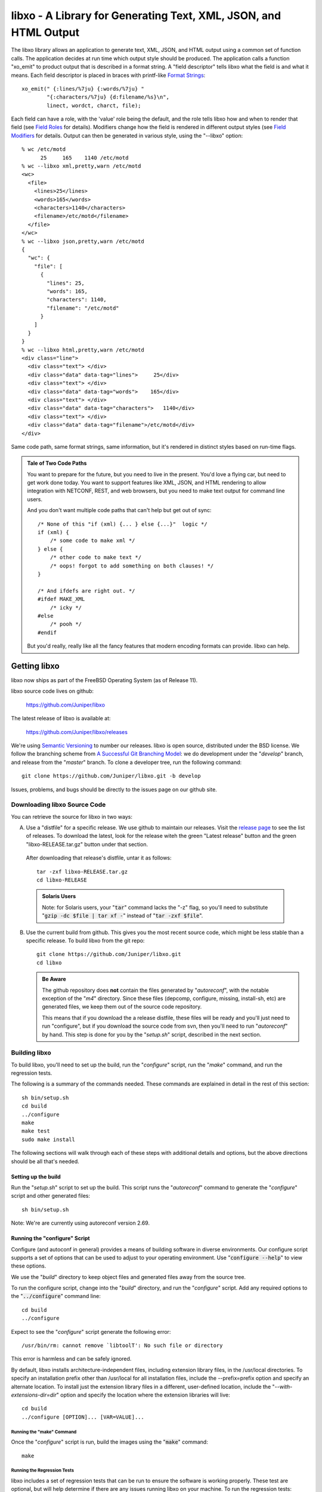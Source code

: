 .. #
   # Copyright (c) 2014, Juniper Networks, Inc.
   # All rights reserved.
   # This SOFTWARE is licensed under the LICENSE provided in the
   # ../Copyright file. By downloading, installing, copying, or
   # using the SOFTWARE, you agree to be bound by the terms of that
   # LICENSE.
   # Phil Shafer, July 2014
   #

.. default-role:: code

===================================================================
libxo - A Library for Generating Text, XML, JSON, and HTML Output
===================================================================

The libxo library allows an application to generate text, XML, JSON,
and HTML output using a common set of function calls.  The application
decides at run time which output style should be produced.  The
application calls a function "xo_emit" to product output that is
described in a format string.  A "field descriptor" tells libxo what
the field is and what it means.  Each field descriptor is placed in
braces with printf-like `Format Strings`_::

    xo_emit(" {:lines/%7ju} {:words/%7ju} "
            "{:characters/%7ju} {d:filename/%s}\n",
            linect, wordct, charct, file);

Each field can have a role, with the 'value' role being the default,
and the role tells libxo how and when to render that field (see
`Field Roles`_ for details).  Modifiers change how the field is
rendered in different output styles (see `Field Modifiers`_ for
details.  Output can then be generated in various style, using the
"--libxo" option::

    % wc /etc/motd
          25     165    1140 /etc/motd
    % wc --libxo xml,pretty,warn /etc/motd
    <wc>
      <file>
        <lines>25</lines>
        <words>165</words>
        <characters>1140</characters>
        <filename>/etc/motd</filename>
      </file>
    </wc>
    % wc --libxo json,pretty,warn /etc/motd
    {
      "wc": {
        "file": [
          {
            "lines": 25,
            "words": 165,
            "characters": 1140,
            "filename": "/etc/motd"
          }
        ]
      }
    }
    % wc --libxo html,pretty,warn /etc/motd
    <div class="line">
      <div class="text"> </div>
      <div class="data" data-tag="lines">     25</div>
      <div class="text"> </div>
      <div class="data" data-tag="words">    165</div>
      <div class="text"> </div>
      <div class="data" data-tag="characters">   1140</div>
      <div class="text"> </div>
      <div class="data" data-tag="filename">/etc/motd</div>
    </div>

Same code path, same format strings, same information, but it's
rendered in distinct styles based on run-time flags.

.. admonition:: Tale of Two Code Paths

  You want to prepare for the future, but you need to live in the
  present.  You'd love a flying car, but need to get work done today.
  You want to support features like XML, JSON, and HTML rendering to
  allow integration with NETCONF, REST, and web browsers, but you need
  to make text output for command line users.

  And you don't want multiple code paths that can't help but get out
  of sync::

      /* None of this "if (xml) {... } else {...}"  logic */
      if (xml) {
          /* some code to make xml */
      } else {
          /* other code to make text */
          /* oops! forgot to add something on both clauses! */
      }

      /* And ifdefs are right out. */
      #ifdef MAKE_XML
          /* icky */
      #else
          /* pooh */
      #endif

  But you'd really, really like all the fancy features that modern
  encoding formats can provide.  libxo can help.

Getting libxo
===============

libxo now ships as part of the FreeBSD Operating System (as of Release
11).

libxo source code lives on github:

  https://github.com/Juniper/libxo

The latest release of libxo is available at:

  https://github.com/Juniper/libxo/releases

We're using `Semantic Versioning`_ to number our releases.  libxo is
open source, distributed under the BSD license.  We follow the
branching scheme from `A Successful Git Branching Model`_:
we do development under the "*develop*" branch, and release from
the "*master*" branch.  To clone a developer tree, run the following
command::

  git clone https://github.com/Juniper/libxo.git -b develop

.. _Semantic Versioning: http://semver.org/spec/v2.0.0.html
.. _A Successful Git Branching Model: http://nvie.com/posts/a-successful-git-branching-model

Issues, problems, and bugs should be directly to the issues page on
our github site.

Downloading libxo Source Code
-----------------------------

You can retrieve the source for libxo in two ways:

A. Use a "distfile" for a specific release.  We use github to maintain
   our releases.  Visit the `release page`_ to see the list of
   releases.  To download the latest, look for the release witeh the
   green "Latest release" button and the green "libxo-RELEASE.tar.gz"
   button under that section.

.. _release page: https://github.com/Juniper/libxo/releases

   After downloading that release's distfile, untar it as follows::

       tar -zxf libxo-RELEASE.tar.gz
       cd libxo-RELEASE

   .. admonition:: Solaris Users

     Note: for Solaris users, your "`tar`" command lacks the "-z" flag,
     so you'll need to substitute "`gzip -dc $file | tar xf -`" instead
     of "`tar -zxf $file`".

B. Use the current build from github.  This gives you the most recent
   source code, which might be less stable than a specific release.  To
   build libxo from the git repo::

       git clone https://github.com/Juniper/libxo.git
       cd libxo

   .. admonition:: Be Aware

     The github repository does **not** contain the files generated by
     "*autoreconf*", with the notable exception of the "*m4*" directory.
     Since these files (depcomp, configure, missing, install-sh, etc) are
     generated files, we keep them out of the source code repository.

     This means that if you download the a release distfile, these files
     will be ready and you'll just need to run "configure", but if you
     download the source code from svn, then you'll need to run
     "*autoreconf*" by hand.  This step is done for you by the "*setup.sh*"
     script, described in the next section.

Building libxo
--------------

To build libxo, you'll need to set up the build, run the "*configure*"
script, run the "*make*" command, and run the regression tests.

The following is a summary of the commands needed.  These commands are
explained in detail in the rest of this section::

    sh bin/setup.sh
    cd build
    ../configure
    make
    make test
    sudo make install

The following sections will walk through each of these steps with
additional details and options, but the above directions should be all
that's needed.

Setting up the build
~~~~~~~~~~~~~~~~~~~~

.. admonition: Note

   If you downloaded a distfile, you can skip this step.

Run the "*setup.sh*" script to set up the build.  This script runs the
"*autoreconf*" command to generate the "*configure*" script and other
generated files::

    sh bin/setup.sh

Note: We're are currently using autoreconf version 2.69.

Running the "configure" Script
~~~~~~~~~~~~~~~~~~~~~~~~~~~~~~

Configure (and autoconf in general) provides a means of building
software in diverse environments.  Our configure script supports
a set of options that can be used to adjust to your operating
environment. Use "`configure --help`" to view these options.

We use the "*build*" directory to keep object files and generated files
away from the source tree.

To run the configure script, change into the "*build*" directory, and
run the "*configure*" script.  Add any required options to the
"`../configure`" command line::

    cd build
    ../configure

Expect to see the "*configure*" script generate the following error::

    /usr/bin/rm: cannot remove `libtoolT': No such file or directory

This error is harmless and can be safely ignored.

By default, libxo installs architecture-independent files, including
extension library files, in the /usr/local directories. To specify an
installation prefix other than /usr/local for all installation files,
include the --prefix=prefix option and specify an alternate
location. To install just the extension library files in a different,
user-defined location, include the "*--with-extensions-dir=dir*" option
and specify the location where the extension libraries will live::

    cd build
    ../configure [OPTION]... [VAR=VALUE]...

Running the "make" Command
++++++++++++++++++++++++++

Once the "*configure*" script is run, build the images using the
"`make`" command::

    make

Running the Regression Tests
++++++++++++++++++++++++++++

libxo includes a set of regression tests that can be run to ensure
the software is working properly.  These test are optional, but will
help determine if there are any issues running libxo on your
machine.  To run the regression tests::

    make test

Installing libxo
~~~~~~~~~~~~~~~~

Once the software is built, you'll need to install libxo using the
"`make install`" command.  If you are the root user, or the owner of
the installation directory, simply issue the command::

    make install

If you are not the "*root*" user and are using the "*sudo*" package, use::

    sudo make install

Verify the installation by viewing the output of "`xo --version`"::

    % xo --version
    libxo version 0.3.5-git-develop
    xo version 0.3.5-git-develop

Formatting with libxo
=====================

Most unix commands emit text output aimed at humans.  It is designed
to be parsed and understood by a user.  Humans are gifted at
extracting details and pattern matching in such output.  Often
programmers need to extract information from this human-oriented
output.  Programmers use tools like grep, awk, and regular expressions
to ferret out the pieces of information they need.  Such solutions are
fragile and require maintenance when output contents change or evolve,
along with testing and validation.

Modern tool developers favor encoding schemes like XML and JSON,
which allow trivial parsing and extraction of data.  Such formats are
simple, well understood, hierarchical, easily parsed, and often
integrate easier with common tools and environments.  Changes to
content can be done in ways that do not break existing users of the
data, which can reduce maintenance costs and increase feature velocity.

In addition, modern reality means that more output ends up in web
browsers than in terminals, making HTML output valuable.

libxo allows a single set of function calls in source code to generate
traditional text output, as well as XML and JSON formatted data.  HTML
can also be generated; "<div>" elements surround the traditional text
output, with attributes that detail how to render the data.

A single libxo function call in source code is all that's required::

    xo_emit("Connecting to {:host}.{:domain}...\n", host, domain);

    TEXT:
      Connecting to my-box.example.com...
    XML:
      <host>my-box</host>
      <domain>example.com</domain>
    JSON:
      "host": "my-box",
      "domain": "example.com"
    HTML:
       <div class="line">
         <div class="text">Connecting to </div>
         <div class="data" data-tag="host"
              data-xpath="/top/host">my-box</div>
         <div class="text">.</div>
         <div class="data" data-tag="domain"
              data-xpath="/top/domain">example.com</div>
         <div class="text">...</div>
       </div>

Encoding Styles
---------------

There are four encoding styles supported by libxo:

- TEXT output can be display on a terminal session, allowing
  compatibility with traditional command line usage.
- XML output is suitable for tools like XPath and protocols like
  NETCONF.
- JSON output can be used for RESTful APIs and integration with
  languages like Javascript and Python.
- HTML can be matched with a small CSS file to permit rendering in any
  HTML5 browser.

In general, XML and JSON are suitable for encoding data, while TEXT is
suited for terminal output and HTML is suited for display in a web
browser (see `xohtml`_).

Text Output
~~~~~~~~~~~

Most traditional programs generate text output on standard output,
with contents like::

    36      ./src
    40      ./bin
    90      .

In this example (taken from *du* source code), the code to generate this
data might look like::

    printf("%d\t%s\n", num_blocks, path);

Simple, direct, obvious.  But it's only making text output.  Imagine
using a single code path to make TEXT, XML, JSON or HTML, deciding at
run time which to generate.

libxo expands on the idea of printf format strings to make a single
format containing instructions for creating multiple output styles::

    xo_emit("{:blocks/%d}\t{:path/%s}\n", num_blocks, path);

This line will generate the same text output as the earlier printf
call, but also has enough information to generate XML, JSON, and HTML.

The following sections introduce the other formats.

XML Output
~~~~~~~~~~

XML output consists of a hierarchical set of elements, each encoded
with a start tag and an end tag.  The element should be named for data
value that it is encoding::

    <item>
      <blocks>36</blocks>
      <path>./src</path>
    </item>
    <item>
      <blocks>40</blocks>
      <path>./bin</path>
    </item>
    <item>
      <blocks>90</blocks>
      <path>.</path>
    </item>

`XML`_ is the W3C standard for encoding data.

.. _XML: https://w3c.org/TR/xml

JSON Output
~~~~~~~~~~~

JSON output consists of a hierarchical set of objects and lists, each
encoded with a quoted name, a colon, and a value.  If the value is a
string, it must be quoted, but numbers are not quoted.  Objects are
encoded using braces; lists are encoded using square brackets.
Data inside objects and lists is separated using commas::

    items: [
        { "blocks": 36, "path" : "./src" },
        { "blocks": 40, "path" : "./bin" },
        { "blocks": 90, "path" : "./" }
    ]

HTML Output
~~~~~~~~~~~

HTML output is designed to allow the output to be rendered in a web
browser with minimal effort.  Each piece of output data is rendered
inside a <div> element, with a class name related to the role of the
data.  By using a small set of class attribute values, a CSS
stylesheet can render the HTML into rich text that mirrors the
traditional text content.

Additional attributes can be enabled to provide more details about the
data, including data type, description, and an XPath location::

    <div class="line">
      <div class="data" data-tag="blocks">36</div>
      <div class="padding">      </div>
      <div class="data" data-tag="path">./src</div>
    </div>
    <div class="line">
      <div class="data" data-tag="blocks">40</div>
      <div class="padding">      </div>
      <div class="data" data-tag="path">./bin</div>
    </div>
    <div class="line">
      <div class="data" data-tag="blocks">90</div>
      <div class="padding">      </div>
      <div class="data" data-tag="path">./</div>
    </div>

Format Strings
--------------

.. index:: Format Strings

libxo uses format strings to control the rendering of data into the
various output styles.  Each format string contains a set of zero or
more field descriptions, which describe independent data fields.  Each
field description contains a set of modifiers, a content string, and
zero, one, or two format descriptors.  The modifiers tell libxo what
the field is and how to treat it, while the format descriptors are
formatting instructions using printf-style format strings, telling
libxo how to format the field.  The field description is placed inside
a set of braces, with a colon (":") after the modifiers and a slash
("/") before each format descriptors.  Text may be intermixed with
field descriptions within the format string.

The field description is given as follows::

    '{' [ role | modifier ]* [',' long-names ]* ':' [ content ]
            [ '/' field-format [ '/' encoding-format ]] '}'

The role describes the function of the field, while the modifiers
enable optional behaviors.  The contents, field-format, and
encoding-format are used in varying ways, based on the role.  These
are described in the following sections.

In the following example, three field descriptors appear.  The first
is a padding field containing three spaces of padding, the second is a
label ("In stock"), and the third is a value field ("in-stock").  The
in-stock field has a "%u" format that will parse the next argument
passed to the xo_emit function as an unsigned integer::

    xo_emit("{P:   }{Lwc:In stock}{:in-stock/%u}\n", 65);

This single line of code can generate text (" In stock: 65\n"), XML
("<in-stock>65</in-stock>"), JSON ('"in-stock": 6'), or HTML (too
lengthy to be listed here).

While roles and modifiers typically use single character for brevity,
there are alternative names for each which allow more verbose
formatting strings.  These names must be preceded by a comma, and may
follow any single-character values::

    xo_emit("{L,white,colon:In stock}{,key:in-stock/%u}\n", 65);

Field Roles
~~~~~~~~~~~

.. index:: Field Roles

Field roles are optional, and indicate the role and formatting of the
content.  The roles are listed below; only one role is permitted:

=== ============== =================================================
R   Name           Description
=== ============== =================================================
C   color          Field has color and effect controls
D   decoration     Field is non-text (e.g., colon, comma)
E   error          Field is an error message
G   gettext        Call gettext(3) on the format string
L   label          Field is text that prefixes a value
N   note           Field is text that follows a value
P   padding        Field is spaces needed for vertical alignment
T   title          Field is a title value for headings
U   units          Field is the units for the previous value field
V   value          Field is the name of field (the default)
W   warning        Field is a warning message
[   start-anchor   Begin a section of anchored variable-width text
]   stop-anchor    End a section of anchored variable-width text
=== ============== =================================================

    EXAMPLE:
        xo_emit("{L:Free}{D::}{P:   }{:free/%u} {U:Blocks}\n",
                free_blocks);

When a role is not provided, the "*value*" role is used as the default.

Roles and modifiers can also use more verbose names, when preceded by
a comma::

    EXAMPLE:
        xo_emit("{,label:Free}{,decoration::}{,padding:   }"
                "{,value:free/%u} {,units:Blocks}\n",
                free_blocks);

The Color Role ({C:})
+++++++++++++++++++++

.. index:: Field Roles; Color

Colors and effects control how text values are displayed; they are
used for display styles (TEXT and HTML)::

    xo_emit("{C:bold}{:value}{C:no-bold}\n", value);

Colors and effects remain in effect until modified by other "C"-role
fields::

    xo_emit("{C:bold}{C:inverse}both{C:no-bold}only inverse\n");

If the content is empty, the "*reset*" action is performed::

    xo_emit("{C:both,underline}{:value}{C:}\n", value);

The content should be a comma-separated list of zero or more colors or
display effects::

    xo_emit("{C:bold,inverse}Ugly{C:no-bold,no-inverse}\n");

The color content can be either static, when placed directly within
the field descriptor, or a printf-style format descriptor can be used,
if preceded by a slash ("/"):

   xo_emit("{C:/%s%s}{:value}{C:}", need_bold ? "bold" : "",
           need_underline ? "underline" : "", value);

Color names are prefixed with either "fg-" or "bg-" to change the
foreground and background colors, respectively::

    xo_emit("{C:/fg-%s,bg-%s}{Lwc:Cost}{:cost/%u}{C:reset}\n",
            fg_color, bg_color, cost);

The following table lists the supported effects:

=============== =================================================
 Name           Description
=============== =================================================
 bg-XXXXX       Change background color
 bold           Start bold text effect
 fg-XXXXX       Change foreground color
 inverse        Start inverse (aka reverse) text effect
 no-bold        Stop bold text effect
 no-inverse     Stop inverse (aka reverse) text effect
 no-underline   Stop underline text effect
 normal         Reset effects (only)
 reset          Reset colors and effects (restore defaults)
 underline      Start underline text effect
=============== =================================================

The following color names are supported:

========= ============================================
 Name      Description
========= ============================================
 black
 blue
 cyan
 default   Default color for foreground or background
 green
 magenta
 red
 white
 yellow
========= ============================================

When using colors, the developer should remember that users will
change the foreground and background colors of terminal session
according to their own tastes, so assuming that "blue" looks nice is
never safe, and is a constant annoyance to your dear author.  In
addition, a significant percentage of users (1 in 12) will be color
blind.  Depending on color to convey critical information is not a
good idea.  Color should enhance output, but should not be used as the
sole means of encoding information.

The Decoration Role ({D:})
++++++++++++++++++++++++++

.. index:: Field Roles; Decoration

Decorations are typically punctuation marks such as colons,
semi-colons, and commas used to decorate the text and make it simpler
for human readers.  By marking these distinctly, HTML usage scenarios
can use CSS to direct their display parameters::

    xo_emit("{D:((}{:name}{D:))}\n", name);

The Gettext Role ({G:})
+++++++++++++++++++++++

.. index:: Field Roles; Gettext

libxo supports internationalization (i18n) through its use of
gettext(3).  Use the "{G:}" role to request that the remaining part of
the format string, following the "{G:}" field, be handled using
gettext().

Since gettext() uses the string as the key into the message catalog,
libxo uses a simplified version of the format string that removes
unimportant field formatting and modifiers, stopping minor formatting
changes from impacting the expensive translation process.  A developer
change such as changing "/%06d" to "/%08d" should not force hand
inspection of all .po files.

The simplified version can be generated for a single message using the
"`xopo -s $text`" command, or an entire .pot can be translated using
the "`xopo -f $input -o $output`" command.

   xo_emit("{G:}Invalid token\n");

The {G:} role allows a domain name to be set.  gettext calls will
continue to use that domain name until the current format string
processing is complete, enabling a library function to emit strings
using it's own catalog.  The domain name can be either static as the
content of the field, or a format can be used to get the domain name
from the arguments.

   xo_emit("{G:libc}Service unavailable in restricted mode\n");

See `Howto: Internationalization (i18n)`_ for additional details.

The Label Role ({L:})
+++++++++++++++++++++

.. index:: Field Roles; Label

Labels are text that appears before a value::

    xo_emit("{Lwc:Cost}{:cost/%u}\n", cost);

The Note Role ({N:})
++++++++++++++++++++

.. index:: Field Roles; Note

Notes are text that appears after a value::

    xo_emit("{:cost/%u} {N:per year}\n", cost);

The Padding Role ({P:})
+++++++++++++++++++++++

.. index:: Field Roles; Padding

Padding represents whitespace used before and between fields.

The padding content can be either static, when placed directly within
the field descriptor, or a printf-style format descriptor can be used,
if preceded by a slash ("/")::

    xo_emit("{P:        }{Lwc:Cost}{:cost/%u}\n", cost);
    xo_emit("{P:/%30s}{Lwc:Cost}{:cost/%u}\n", "", cost);

The Title Role ({T:})
+++++++++++++++++++++

.. index:: Field Roles; Title

Title are heading or column headers that are meant to be displayed to
the user.  The title can be either static, when placed directly within
the field descriptor, or a printf-style format descriptor can be used,
if preceded by a slash ("/")::

    xo_emit("{T:Interface Statistics}\n");
    xo_emit("{T:/%20.20s}{T:/%6.6s}\n", "Item Name", "Cost");

Title fields have an extra convenience feature; if both content and
format are specified, instead of looking to the argument list for a
value, the content is used, allowing a mixture of format and content
within the field descriptor::

    xo_emit("{T:Name/%20s}{T:Count/%6s}\n");

Since the incoming argument is a string, the format must be "%s" or
something suitable.

The Units Role ({U:})
+++++++++++++++++++++

.. index:: Field Roles; Units
.. index:: XOF_UNITS

Units are the dimension by which values are measured, such as degrees,
miles, bytes, and decibels.  The units field carries this information
for the previous value field::

    xo_emit("{Lwc:Distance}{:distance/%u}{Uw:miles}\n", miles);

Note that the sense of the 'w' modifier is reversed for units;
a blank is added before the contents, rather than after it.

When the XOF_UNITS flag is set, units are rendered in XML as the
"units" attribute::

    <distance units="miles">50</distance>

Units can also be rendered in HTML as the "data-units" attribute::

    <div class="data" data-tag="distance" data-units="miles"
         data-xpath="/top/data/distance">50</div>

The Value Role ({V:} and {:})
+++++++++++++++++++++++++++++

.. index:: Field Roles; Value

The value role is used to represent the a data value that is
interesting for the non-display output styles (XML and JSON).  Value
is the default role; if no other role designation is given, the field
is a value.  The field name must appear within the field descriptor,
followed by one or two format descriptors.  The first format
descriptor is used for display styles (TEXT and HTML), while the
second one is used for encoding styles (XML and JSON).  If no second
format is given, the encoding format defaults to the first format,
with any minimum width removed.  If no first format is given, both
format descriptors default to "%s"::

    xo_emit("{:length/%02u}x{:width/%02u}x{:height/%02u}\n",
            length, width, height);
    xo_emit("{:author} wrote \"{:poem}\" in {:year/%4d}\n,
            author, poem, year);

The Anchor Roles ({[:} and {]:})
++++++++++++++++++++++++++++++++

.. index:: Field Roles; Anchor

The anchor roles allow a set of strings by be padded as a group,
but still be visible to xo_emit as distinct fields.  Either the start
or stop anchor can give a field width and it can be either directly in
the descriptor or passed as an argument.  Any fields between the start
and stop anchor are padded to meet the minimum width given.

To give a width directly, encode it as the content of the anchor tag::

    xo_emit("({[:10}{:min/%d}/{:max/%d}{]:})\n", min, max);

To pass a width as an argument, use "%d" as the format, which must
appear after the "/".  Note that only "%d" is supported for widths.
Using any other value could ruin your day::

    xo_emit("({[:/%d}{:min/%d}/{:max/%d}{]:})\n", width, min, max);

If the width is negative, padding will be added on the right, suitable
for left justification.  Otherwise the padding will be added to the
left of the fields between the start and stop anchors, suitable for
right justification.  If the width is zero, nothing happens.  If the
number of columns of output between the start and stop anchors is less
than the absolute value of the given width, nothing happens.

.. index:: XOF_WARN

Widths over 8k are considered probable errors and not supported.  If
XOF_WARN is set, a warning will be generated.

Field Modifiers
~~~~~~~~~~~~~~~

.. index:: Field Modifiers

Field modifiers are flags which modify the way content emitted for
particular output styles:

=== =============== ===================================================
 M   Name            Description
=== =============== ===================================================
 a   argument        The content appears as a 'const char \*' argument
 c   colon           A colon (":") is appended after the label
 d   display         Only emit field for display styles (text/HTML)
 e   encoding        Only emit for encoding styles (XML/JSON)
 g   gettext         Call gettext on field's render content
 h   humanize (hn)   Format large numbers in human-readable style
\    hn-space        Humanize: Place space between numeric and unit
\    hn-decimal      Humanize: Add a decimal digit, if number < 10
\    hn-1000         Humanize: Use 1000 as divisor instead of 1024
 k   key             Field is a key, suitable for XPath predicates
 l   leaf-list       Field is a leaf-list
 n   no-quotes       Do not quote the field when using JSON style
 p   plural          Gettext: Use comma-separated plural form
 q   quotes          Quote the field when using JSON style
 t   trim            Trim leading and trailing whitespace
 w   white           A blank (" ") is appended after the label
=== =============== ===================================================

Roles and modifiers can also use more verbose names, when preceded by
a comma.  For example, the modifier string "Lwc" (or "L,white,colon")
means the field has a label role (text that describes the next field)
and should be followed by a colon ('c') and a space ('w').  The
modifier string "Vkq" (or ":key,quote") means the field has a value
role (the default role), that it is a key for the current instance,
and that the value should be quoted when encoded for JSON.

The Argument Modifier ({a:})
++++++++++++++++++++++++++++

.. index:: Field Modifiers; Argument

The argument modifier indicates that the content of the field
descriptor will be placed as a UTF-8 string (const char \*) argument
within the xo_emit parameters::

    EXAMPLE:
      xo_emit("{La:} {a:}\n", "Label text", "label", "value");
    TEXT:
      Label text value
    JSON:
      "label": "value"
    XML:
      <label>value</label>

The argument modifier allows field names for value fields to be passed
on the stack, avoiding the need to build a field descriptor using
snprintf.  For many field roles, the argument modifier is not needed,
since those roles have specific mechanisms for arguments, such as
"{C:fg-%s}".

The Colon Modifier ({c:})
+++++++++++++++++++++++++

.. index:: Field Modifiers; Colon

The colon modifier appends a single colon to the data value::

    EXAMPLE:
      xo_emit("{Lc:Name}{:name}\n", "phil");
    TEXT:
      Name:phil

The colon modifier is only used for the TEXT and HTML output
styles. It is commonly combined with the space modifier ('{w:}').
It is purely a convenience feature.

The Display Modifier ({d:})
+++++++++++++++++++++++++++

.. index:: Field Modifiers; Display

The display modifier indicated the field should only be generated for
the display output styles, TEXT and HTML::

    EXAMPLE:
      xo_emit("{Lcw:Name}{d:name} {:id/%d}\n", "phil", 1);
    TEXT:
      Name: phil 1
    XML:
      <id>1</id>

The display modifier is the opposite of the encoding modifier, and
they are often used to give to distinct views of the underlying data.

The Encoding Modifier ({e:})
++++++++++++++++++++++++++++

.. index:: Field Modifiers; Encoding

The display modifier indicated the field should only be generated for
the display output styles, TEXT and HTML::

    EXAMPLE:
      xo_emit("{Lcw:Name}{:name} {e:id/%d}\n", "phil", 1);
    TEXT:
      Name: phil
    XML:
      <name>phil</name><id>1</id>

The encoding modifier is the opposite of the display modifier, and
they are often used to give to distinct views of the underlying data.

The Gettext Modifier ({g:})
+++++++++++++++++++++++++++

.. index:: Field Modifiers; Gettext
.. index:: gettext

The gettext modifier is used to translate individual fields using the
gettext domain (typically set using the "`{G:}`" role) and current
language settings.  Once libxo renders the field value, it is passed
to gettext(3), where it is used as a key to find the native language
translation.

In the following example, the strings "State" and "full" are passed
to gettext() to find locale-based translated strings::

    xo_emit("{Lgwc:State}{g:state}\n", "full");

See `The Gettext Role ({G:})`_, `The Plural Modifier ({p:})`_, and
`Howto: Internationalization (i18n)`_ for additional details.

The Humanize Modifier ({h:})
++++++++++++++++++++++++++++

.. index:: Field Modifiers; Humanize

The humanize modifier is used to render large numbers as in a
human-readable format.  While numbers like "44470272" are completely
readable to computers and savants, humans will generally find "44M"
more meaningful.

"hn" can be used as an alias for "humanize".

The humanize modifier only affects display styles (TEXT and HMTL).
The "`no-humanize`" option (See `Command-line Arguments`_) will block
the function of the humanize modifier.

There are a number of modifiers that affect details of humanization.
These are only available in as full names, not single characters.  The
"`hn-space`" modifier places a space between the number and any
multiplier symbol, such as "M" or "K" (ex: "44 K").  The
"`hn-decimal`" modifier will add a decimal point and a single tenths
digit when the number is less than 10 (ex: "4.4K").  The "`hn-1000`"
modifier will use 1000 as divisor instead of 1024, following the
JEDEC-standard instead of the more natural binary powers-of-two
tradition::

    EXAMPLE:
        xo_emit("{h:input/%u}, {h,hn-space:output/%u}, "
	    "{h,hn-decimal:errors/%u}, {h,hn-1000:capacity/%u}, "
	    "{h,hn-decimal:remaining/%u}\n",
            input, output, errors, capacity, remaining);
    TEXT:
        21, 57 K, 96M, 44M, 1.2G

In the HTML style, the original numeric value is rendered in the
"data-number" attribute on the <div> element::

    <div class="data" data-tag="errors"
         data-number="100663296">96M</div>

The Key Modifier ({k:})
+++++++++++++++++++++++

.. index:: Field Modifiers; Key

The key modifier is used to indicate that a particular field helps
uniquely identify an instance of list data::

    EXAMPLE:
        xo_open_list("user");
        for (i = 0; i < num_users; i++) {
	    xo_open_instance("user");
            xo_emit("User {k:name} has {:count} tickets\n",
               user[i].u_name, user[i].u_tickets);
            xo_close_instance("user");
        }
        xo_close_list("user");

.. index:: XOF_XPATH

Currently the key modifier is only used when generating XPath value
for the HTML output style when XOF_XPATH is set, but other uses are
likely in the near future.

The Leaf-List Modifier ({l:})
+++++++++++++++++++++++++++++

.. index:: Field Modifiers; Leaf-List

The leaf-list modifier is used to distinguish lists where each
instance consists of only a single value.  In XML, these are
rendered as single elements, where JSON renders them as arrays::

    EXAMPLE:
        for (i = 0; i < num_users; i++) {
            xo_emit("Member {l:user}\n", user[i].u_name);
        }
    XML:
        <user>phil</user>
        <user>pallavi</user>
    JSON:
        "user": [ "phil", "pallavi" ]

The name of the field must match the name of the leaf list.

The No-Quotes Modifier ({n:})
+++++++++++++++++++++++++++++

.. index:: Field Modifiers; No-Quotes

The no-quotes modifier (and its twin, the 'quotes' modifier) affect
the quoting of values in the JSON output style.  JSON uses quotes for
string value, but no quotes for numeric, boolean, and null data.
xo_emit applies a simple heuristic to determine whether quotes are
needed, but often this needs to be controlled by the caller::

    EXAMPLE:
      const char *bool = is_true ? "true" : "false";
      xo_emit("{n:fancy/%s}", bool);
    JSON:
      "fancy": true

The Plural Modifier ({p:})
++++++++++++++++++++++++++

.. index:: Field Modifiers; Plural
.. index:: gettext

The plural modifier selects the appropriate plural form of an
expression based on the most recent number emitted and the current
language settings.  The contents of the field should be the singular
and plural English values, separated by a comma::

    xo_emit("{:bytes} {Ngp:byte,bytes}\n", bytes);

The plural modifier is meant to work with the gettext modifier ({g:})
but can work independently.  See `The Gettext Modifier ({g:})`_.

When used without the gettext modifier or when the message does not
appear in the message catalog, the first token is chosen when the last
numeric value is equal to 1; otherwise the second value is used,
mimicking the simple pluralization rules of English.

When used with the gettext modifier, the ngettext(3) function is
called to handle the heavy lifting, using the message catalog to
convert the singular and plural forms into the native language.

The Quotes Modifier ({q:})
++++++++++++++++++++++++++

.. index:: Field Modifiers; Quotes

The quotes modifier (and its twin, the 'no-quotes' modifier) affect
the quoting of values in the JSON output style.  JSON uses quotes for
string value, but no quotes for numeric, boolean, and null data.
xo_emit applies a simple heuristic to determine whether quotes are
needed, but often this needs to be controlled by the caller::

    EXAMPLE:
      xo_emit("{q:time/%d}", 2014);
    JSON:
      "year": "2014"

The heuristic is based on the format; if the format uses any of the
following conversion specifiers, then no quotes are used::

    d i o u x X D O U e E f F g G a A c C p

The Trim Modifier ({t:})
++++++++++++++++++++++++

.. index:: Field Modifiers; Trim

The trim modifier removes any leading or trailing whitespace from
the value::

    EXAMPLE:
      xo_emit("{t:description}", "   some  input   ");
    JSON:
      "description": "some input"

The White Space Modifier ({w:})
+++++++++++++++++++++++++++++++

.. index:: Field Modifiers; White Space

The white space modifier appends a single space to the data value::

    EXAMPLE:
      xo_emit("{Lw:Name}{:name}\n", "phil");
    TEXT:
      Name phil

The white space modifier is only used for the TEXT and HTML output
styles. It is commonly combined with the colon modifier ('{c:}').
It is purely a convenience feature.

Note that the sense of the 'w' modifier is reversed for the units role
({Uw:}); a blank is added before the contents, rather than after it.

Field Formatting
~~~~~~~~~~~~~~~~

The field format is similar to the format string for printf(3).  Its
use varies based on the role of the field, but generally is used to
format the field's contents.

If the format string is not provided for a value field, it defaults to
"%s".

Note a field definition can contain zero or more printf-style
'directives', which are sequences that start with a '%' and end with
one of following characters: "diouxXDOUeEfFgGaAcCsSp".  Each directive
is matched by one of more arguments to the xo_emit function.

The format string has the form::

  '%' format-modifier * format-character

The format-modifier can be:

- a '#' character, indicating the output value should be prefixed
  with '0x', typically to indicate a base 16 (hex) value.
- a minus sign ('-'), indicating the output value should be padded on
  the right instead of the left.
- a leading zero ('0') indicating the output value should be padded on the
  left with zeroes instead of spaces (' ').
- one or more digits ('0' - '9') indicating the minimum width of the
  argument.  If the width in columns of the output value is less than
  the minimum width, the value will be padded to reach the minimum.
- a period followed by one or more digits indicating the maximum
  number of bytes which will be examined for a string argument, or the maximum
  width for a non-string argument.  When handling ASCII strings this
  functions as the field width but for multi-byte characters, a single
  character may be composed of multiple bytes.
  xo_emit will never dereference memory beyond the given number of bytes.
- a second period followed by one or more digits indicating the maximum
  width for a string argument.  This modifier cannot be given for non-string
  arguments.
- one or more 'h' characters, indicating shorter input data.
- one or more 'l' characters, indicating longer input data.
- a 'z' character, indicating a 'size_t' argument.
- a 't' character, indicating a 'ptrdiff_t' argument.
- a ' ' character, indicating a space should be emitted before
  positive numbers.
- a '+' character, indicating sign should emitted before any number.

Note that 'q', 'D', 'O', and 'U' are considered deprecated and will be
removed eventually.

The format character is described in the following table:

===== ================= ======================
 Ltr   Argument Type     Format
===== ================= ======================
 d     int               base 10 (decimal)
 i     int               base 10 (decimal)
 o     int               base 8 (octal)
 u     unsigned          base 10 (decimal)
 x     unsigned          base 16 (hex)
 X     unsigned long     base 16 (hex)
 D     long              base 10 (decimal)
 O     unsigned long     base 8 (octal)
 U     unsigned long     base 10 (decimal)
 e     double            [-]d.ddde+-dd
 E     double            [-]d.dddE+-dd
 f     double            [-]ddd.ddd
 F     double            [-]ddd.ddd
 g     double            as 'e' or 'f'
 G     double            as 'E' or 'F'
 a     double            [-]0xh.hhhp[+-]d
 A     double            [-]0Xh.hhhp[+-]d
 c     unsigned char     a character
 C     wint_t            a character
 s     char \*           a UTF-8 string
 S     wchar_t \*        a unicode/WCS string
 p     void \*           '%#lx'
===== ================= ======================

The 'h' and 'l' modifiers affect the size and treatment of the
argument:

===== ============= ====================
 Mod   d, i          o, u, x, X
===== ============= ====================
 hh    signed char   unsigned char
 h     short         unsigned short
 l     long          unsigned long
 ll    long long     unsigned long long
 j     intmax_t      uintmax_t
 t     ptrdiff_t     ptrdiff_t
 z     size_t        size_t
 q     quad_t        u_quad_t
===== ============= ====================

UTF-8 and Locale Strings
~~~~~~~~~~~~~~~~~~~~~~~~

.. index:: UTF-8
.. index:: Locale

For strings, the 'h' and 'l' modifiers affect the interpretation of
the bytes pointed to argument.  The default '%s' string is a 'char \*'
pointer to a string encoded as UTF-8.  Since UTF-8 is compatible with
ASCII data, a normal 7-bit ASCII string can be used.  '%ls' expects a
'wchar_t \*' pointer to a wide-character string, encoded as a 32-bit
Unicode values.  '%hs' expects a 'char \*' pointer to a multi-byte
string encoded with the current locale, as given by the LC_CTYPE,
LANG, or LC_ALL environment varibles.  The first of this list of
variables is used and if none of the variables are set, the locale
defaults to "UTF-8".

libxo will convert these arguments as needed to either UTF-8 (for XML,
JSON, and HTML styles) or locale-based strings for display in text
style::

   xo_emit("All strings are utf-8 content {:tag/%ls}",
           L"except for wide strings");

======== ================== ===============================
 Format   Argument Type      Argument Contents
======== ================== ===============================
 %s       const char \*      UTF-8 string
 %S       const char \*      UTF-8 string (alias for '%ls')
 %ls      const wchar_t \*   Wide character UNICODE string
 %hs      const char *       locale-based string
======== ================== ===============================

.. admonition:: "Long", not "locale"

  The "*l*" in "%ls" is for "*long*", following the convention of "%ld".
  It is not "*locale*", a common mis-mnemonic.  "%S" is equivalent to
  "%ls".

For example, the following function is passed a locale-base name, a
hat size, and a time value.  The hat size is formatted in a UTF-8
(ASCII) string, and the time value is formatted into a wchar_t
string::

    void print_order (const char *name, int size,
                      struct tm *timep) {
        char buf[32];
        const char *size_val = "unknown";

	if (size > 0)
            snprintf(buf, sizeof(buf), "%d", size);
            size_val = buf;
        }

        wchar_t when[32];
        wcsftime(when, sizeof(when), L"%d%b%y", timep);

        xo_emit("The hat for {:name/%hs} is {:size/%s}.\n",
                name, size_val);
        xo_emit("It was ordered on {:order-time/%ls}.\n",
                when);
    }

It is important to note that xo_emit will perform the conversion
required to make appropriate output.  Text style output uses the
current locale (as described above), while XML, JSON, and HTML use
UTF-8.

UTF-8 and locale-encoded strings can use multiple bytes to encode one
column of data.  The traditional "precision'" (aka "max-width") value
for "%s" printf formatting becomes overloaded since it specifies both
the number of bytes that can be safely referenced and the maximum
number of columns to emit.  xo_emit uses the precision as the former,
and adds a third value for specifying the maximum number of columns.

In this example, the name field is printed with a minimum of 3 columns
and a maximum of 6.  Up to ten bytes of data at the location given by
'name' are in used in filling those columns::

    xo_emit("{:name/%3.10.6s}", name);

Characters Outside of Field Definitions
~~~~~~~~~~~~~~~~~~~~~~~~~~~~~~~~~~~~~~~

Characters in the format string that are not part of a field
definition are copied to the output for the TEXT style, and are
ignored for the JSON and XML styles.  For HTML, these characters are
placed in a <div> with class "text".

  EXAMPLE:
      xo_emit("The hat is {:size/%s}.\n", size_val);
  TEXT:
      The hat is extra small.
  XML:
      <size>extra small</size>
  JSON:
      "size": "extra small"
  HTML:
      <div class="text">The hat is </div>
      <div class="data" data-tag="size">extra small</div>
      <div class="text">.</div>

"%m" Is Supported
~~~~~~~~~~~~~~~~~

.. index:: errno

libxo supports the '%m' directive, which formats the error message
associated with the current value of "errno".  It is the equivalent
of "%s" with the argument strerror(errno)::

    xo_emit("{:filename} cannot be opened: {:error/%m}", filename);
    xo_emit("{:filename} cannot be opened: {:error/%s}",
            filename, strerror(errno));

"%n" Is Not Supported
~~~~~~~~~~~~~~~~~~~~~

libxo does not support the '%n' directive.  It's a bad idea and we
just don't do it.

The Encoding Format (eformat)
~~~~~~~~~~~~~~~~~~~~~~~~~~~~~

The "eformat" string is the format string used when encoding the field
for JSON and XML.  If not provided, it defaults to the primary format
with any minimum width removed.  If the primary is not given, both
default to "%s".

Content Strings
~~~~~~~~~~~~~~~

For padding and labels, the content string is considered the content,
unless a format is given.

Argument Validation
~~~~~~~~~~~~~~~~~~~

.. index:: printf-like

Many compilers and tool chains support validation of printf-like
arguments.  When the format string fails to match the argument list,
a warning is generated.  This is a valuable feature and while the
formatting strings for libxo differ considerably from printf, many of
these checks can still provide build-time protection against bugs.

libxo provide variants of functions that provide this ability, if the
"--enable-printflike" option is passed to the "configure" script.
These functions use the "_p" suffix, like "xo_emit_p()",
xo_emit_hp()", etc.

The following are features of libxo formatting strings that are
incompatible with printf-like testing:

- implicit formats, where "{:tag}" has an implicit "%s";
- the "max" parameter for strings, where "{:tag/%4.10.6s}" means up to
  ten bytes of data can be inspected to fill a minimum of 4 columns and
  a maximum of 6;
- percent signs in strings, where "{:filled}%" makes a single,
  trailing percent sign;
- the "l" and "h" modifiers for strings, where "{:tag/%hs}" means
  locale-based string and "{:tag/%ls}" means a wide character string;
- distinct encoding formats, where "{:tag/#%s/%s}" means the display
  styles (text and HTML) will use "#%s" where other styles use "%s";

If none of these features are in use by your code, then using the "_p"
variants might be wise:

================== ========================
 Function           printf-like Equivalent
================== ========================
 xo_emit_hv         xo_emit_hvp
 xo_emit_h          xo_emit_hp
 xo_emit            xo_emit_p
 xo_emit_warn_hcv   xo_emit_warn_hcvp
 xo_emit_warn_hc    xo_emit_warn_hcp
 xo_emit_warn_c     xo_emit_warn_cp
 xo_emit_warn       xo_emit_warn_p
 xo_emit_warnx      xo_emit_warnx_p
 xo_emit_err        xo_emit_err_p
 xo_emit_errx       xo_emit_errx_p
 xo_emit_errc       xo_emit_errc_p
================== ========================

Retaining Parsed Format Information
~~~~~~~~~~~~~~~~~~~~~~~~~~~~~~~~~~~

.. index:: performance
.. index:: XOEF_RETAIN

libxo can retain the parsed internal information related to the given
format string, allowing subsequent xo_emit calls, the retained
information is used, avoiding repetitive parsing of the format string::

    SYNTAX:
      int xo_emit_f(xo_emit_flags_t flags, const char fmt, ...);
    EXAMPLE:
      xo_emit_f(XOEF_RETAIN, "{:some/%02d}{:thing/%-6s}{:fancy}\n",
                     some, thing, fancy);

To retain parsed format information, use the XOEF_RETAIN flag to the
xo_emit_f() function.  A complete set of xo_emit_f functions exist to
match all the xo_emit function signatures (with handles, varadic
argument, and printf-like flags):

================== ========================
 Function           Flags Equivalent
================== ========================
 xo_emit_hv         xo_emit_hvf
 xo_emit_h          xo_emit_hf
 xo_emit            xo_emit_f
 xo_emit_hvp        xo_emit_hvfp
 xo_emit_hp         xo_emit_hfp
 xo_emit_p          xo_emit_fp
================== ========================

The format string must be immutable across multiple calls to xo_emit_f(),
since the library retains the string.  Typically this is done by using
static constant strings, such as string literals. If the string is not
immutable, the XOEF_RETAIN flag must not be used.

The functions xo_retain_clear() and xo_retain_clear_all() release
internal information on either a single format string or all format
strings, respectively.  Neither is required, but the library will
retain this information until it is cleared or the process exits::

    const char *fmt = "{:name}  {:count/%d}\n";
    for (i = 0; i < 1000; i++) {
        xo_open_instance("item");
        xo_emit_f(XOEF_RETAIN, fmt, name[i], count[i]);
    }
    xo_retain_clear(fmt);

The retained information is kept as thread-specific data.

Example
~~~~~~~

In this example, the value for the number of items in stock is emitted::

        xo_emit("{P:   }{Lwc:In stock}{:in-stock/%u}\n",
                instock);

This call will generate the following output::

  TEXT:
       In stock: 144
  XML:
      <in-stock>144</in-stock>
  JSON:
      "in-stock": 144,
  HTML:
      <div class="line">
        <div class="padding">   </div>
        <div class="label">In stock</div>
        <div class="decoration">:</div>
        <div class="padding"> </div>
        <div class="data" data-tag="in-stock">144</div>
      </div>

Clearly HTML wins the verbosity award, and this output does
not include XOF_XPATH or XOF_INFO data, which would expand the
penultimate line to::

       <div class="data" data-tag="in-stock"
          data-xpath="/top/data/item/in-stock"
          data-type="number"
          data-help="Number of items in stock">144</div>

Representing Hierarchy
----------------------

For XML and JSON, individual fields appear inside hierarchies which
provide context and meaning to the fields.  Unfortunately, these
encoding have a basic disconnect between how lists is similar objects
are represented.

XML encodes lists as set of sequential elements::

    <user>phil</user>
    <user>pallavi</user>
    <user>sjg</user>

JSON encodes lists using a single name and square brackets::

    "user": [ "phil", "pallavi", "sjg" ]

This means libxo needs three distinct indications of hierarchy: one
for containers of hierarchy appear only once for any specific parent,
one for lists, and one for each item in a list.

.. index:: YANG

.. admonition:: YANG Terminology

  libxo uses terminology from YANG (:RFC:`7950`), the data modeling
  language for NETCONF: container, list, leaf, and leaf-list.

Containers
~~~~~~~~~~

A "*container*" is an element of a hierarchy that appears only once
under any specific parent.  The container has no value, but serves to
contain and organize other nodes.

To open a container, call xo_open_container() or
xo_open_container_h().  The former uses the default handle and
the latter accepts a specific handle::

    int xo_open_container_h (xo_handle_t *xop, const char *name);
    int xo_open_container (const char *name);

To close a level, use the xo_close_container() or
xo_close_container_h() functions::

    int xo_close_container_h (xo_handle_t *xop, const char *name);
    int xo_close_container (const char *name);

Each open call must have a matching close call.  If the XOF_WARN flag
is set and the name given does not match the name of the currently open
container, a warning will be generated::

    Example:

        xo_open_container("top");
        xo_open_container("system");
        xo_emit("{:host-name/%s%s%s", hostname,
                domainname ? "." : "", domainname ?: "");
        xo_close_container("system");
        xo_close_container("top");

    Sample Output:
      Text:
        my-host.example.org
      XML:
        <top>
          <system>
              <host-name>my-host.example.org</host-name>
          </system>
        </top>
      JSON:
        "top" : {
          "system" : {
              "host-name": "my-host.example.org"
          }
        }
      HTML:
        <div class="data"
             data-tag="host-name">my-host.example.org</div>

Lists and Instances
~~~~~~~~~~~~~~~~~~~

A "*list*" is set of one or more instances that appear under the same
parent.  The instances contain details about a specific object.  One
can think of instances as objects or records.  A call is needed to
open and close the list, while a distinct call is needed to open and
close each instance of the list::

    xo_open_list("item");

    for (ip = list; ip->i_title; ip++) {
        xo_open_instance("item");
        xo_emit("{L:Item} '{:name/%s}':\n", ip->i_title);
        xo_close_instance("item");
    }

    xo_close_list("item");

Getting the list and instance calls correct is critical to the proper
generation of XML and JSON data.

DTRT Mode
~~~~~~~~~

Some users may find tracking the names of open containers, lists, and
instances inconvenient.  libxo offers a "Do The Right Thing" mode, where
libxo will track the names of open containers, lists, and instances so
the close function can be called without a name.  To enable DTRT mode,
turn on the XOF_DTRT flag prior to making any other libxo output::

    xo_set_flags(NULL, XOF_DTRT);

.. index:: XOF_DTRT

Each open and close function has a version with the suffix "_d", which
will close the open container, list, or instance::

    xo_open_container("top");
    ...
    xo_close_container_d();

This also works for lists and instances::

    xo_open_list("item");
    for (...) {
        xo_open_instance("item");
        xo_emit(...);
        xo_close_instance_d();
    }
    xo_close_list_d();

.. index:: XOF_WARN

Note that the XOF_WARN flag will also cause libxo to track open
containers, lists, and instances.  A warning is generated when the
name given to the close function and the name recorded do not match.

Markers
~~~~~~~

Markers are used to protect and restore the state of open constructs.
While a marker is open, no other open constructs can be closed.  When
a marker is closed, all constructs open since the marker was opened
will be closed.

Markers use names which are not user-visible, allowing the caller to
choose appropriate internal names.

In this example, the code whiffles through a list of fish, calling a
function to emit details about each fish.  The marker "fish-guts" is
used to ensure that any constructs opened by the function are closed
properly::

    for (i = 0; fish[i]; i++) {
        xo_open_instance("fish");
        xo_open_marker("fish-guts");
        dump_fish_details(i);
        xo_close_marker("fish-guts");
    }

Command-line Arguments
======================

.. index:: --libxo
.. index:: Options

libxo uses command line options to trigger rendering behavior.  There
are multiple conventions for passing options, all using the
"`--libxo`" option::

  --libxo <options>
  --libxo=<options>
  --libxo:<brief-options>

The *brief-options* is a series of single letter abbrevations, where
the *options* is a comma-separated list of words.  Both provide access
to identical functionality.  The following invocations are all
identical in outcome::

  my-app --libxo warn,pretty arg1
  my-app --libxo=warn,pretty arg1
  my-app --libxo:WP arg1

Programs using libxo are expecting to call the xo_parse_args function
to parse these arguments.  See `Parsing Command-line Arguments
(xo_parse_args)`_ for details.

Option Keywords
---------------

Options is a comma-separated list of tokens that correspond to output
styles, flags, or features:

=============== =======================================================
Token           Action
=============== =======================================================
color           Enable colors/effects for display styles (TEXT, HTML)
colors=xxxx     Adjust color output values
dtrt            Enable "Do The Right Thing" mode
flush           Flush after every libxo function call
flush-line      Flush after every line (line-buffered)
html            Emit HTML output
indent=xx       Set the indentation level
info            Add info attributes (HTML)
json            Emit JSON output
keys            Emit the key attribute for keys (XML)
log-gettext     Log (via stderr) each gettext(3) string lookup
log-syslog      Log (via stderr) each syslog message (via xo_syslog)
no-humanize     Ignore the {h:} modifier (TEXT, HTML)
no-locale       Do not initialize the locale setting
no-retain       Prevent retaining formatting information
no-top          Do not emit a top set of braces (JSON)
not-first       Pretend the 1st output item was not 1st (JSON)
pretty          Emit pretty-printed output
retain          Force retaining formatting information
text            Emit TEXT output
underscores     Replace XML-friendly "-"s with JSON friendly "_"s
units           Add the 'units' (XML) or 'data-units (HTML) attribute
warn            Emit warnings when libxo detects bad calls
warn-xml        Emit warnings in XML
xml             Emit XML output
xpath           Add XPath expressions (HTML)
=============== =======================================================

Most of these option are simple and direct, but some require
additional details:

- "colors" is described in `Color Mapping`_.
- "flush-line" performs line buffering, even when the output is not
  directed to a TTY device.
- "info" generates additional data for HTML, encoded in attributes
  using names that state with "data-".
- "keys" adds a "key" attribute for XML output to indicate that a leaf
  is an identifier for the list member.
- "no-humanize" avoids "humanizing" numeric output (see
  `The Humanize Modifier ({h:})`_ for details).
- "no-locale" instructs libxo to avoid translating output to the
  current locale.
- "no-retain" disables the ability of libxo to internally retain
  "compiled" information about formatting strings (see `Retaining
  Parsed Format Information`_ for details).
- "underscores" can be used with JSON output to change XML-friendly
  names with dashes into JSON-friendly name with underscores.
- "warn" allows libxo to emit warnings on stderr when application code
  make incorrect calls.
- "warn-xml" causes those warnings to be placed in XML inside the
  output.

Brief Options
-------------

The brief options are simple single-letter aliases to the normal
keywords, as detailed below:

======== =============================================
 Option   Action
======== =============================================
 c        Enable color/effects for TEXT/HTML
 F        Force line-buffered flushing
 H        Enable HTML output (XO_STYLE_HTML)
 I        Enable info output (XOF_INFO)
 i<num>   Indent by <number>
 J        Enable JSON output (XO_STYLE_JSON)
 k        Add keys to XPATH expressions in HTML
 n        Disable humanization (TEXT, HTML)
 P        Enable pretty-printed output (XOF_PRETTY)
 T        Enable text output (XO_STYLE_TEXT)
 U        Add units to HTML output
 u        Change "-"s to "_"s in element names (JSON)
 W        Enable warnings (XOF_WARN)
 X        Enable XML output (XO_STYLE_XML)
 x        Enable XPath data (XOF_XPATH)
======== =============================================

Color Mapping
-------------

.. index:: Colors

The "colors" option takes a value that is a set of mappings from the
pre-defined set of colors to new foreground and background colors.
The value is a series of "fg/bg" values, separated by a "+".  Each
pair of "fg/bg" values gives the colors to which a basic color is
mapped when used as a foreground or background color.  The order is
the mappings is:

- black
- red
- green
- yellow
- blue
- magenta
- cyan
- white

Pairs may be skipped, leaving them mapped as normal, as are missing
pairs or single colors.

For example consider the following xo_emit call::

    xo_emit("{C:fg-red,bg-green}Merry XMas!!{C:}\n");

To turn all colored output to red-on-blue, use eight pairs of
"red/blue" mappings separated by "+"s::

    --libxo colors=red/blue+red/blue+red/blue+red/blue+\
                   red/blue+red/blue+red/blue+red/blue

To turn the red-on-green text to magenta-on-cyan, give a "magenta"
foreground value for red (the second mapping) and a "cyan" background
to green (the third mapping)::

    --libxo colors=+magenta+/cyan

Consider the common situation where blue output looks unreadable on a
terminal session with a black background.  To turn both "blue"
foreground and background output to "yellow", give only the fifth
mapping, skipping the first four mappings with bare "+"s::

    --libxo colors=++++yellow/yellow

The libxo API
=============

This section gives details about the functions in libxo, how to call
them, and the actions they perform.

Handles
-------

.. index:: Handles

libxo uses "handles" to control its rendering functionality.  The
handle contains state and buffered data, as well as callback functions
to process data.

Handles give an abstraction for libxo that encapsulates the state of a
stream of output.  Handles have the data type "`xo_handle_t`" and are
opaque to the caller.

The library has a default handle that is automatically initialized.
By default, this handle will send text style output (`XO_STYLE_TEXT`) to
standard output.  The xo_set_style and xo_set_flags functions can be
used to change this behavior.

For the typical command that is generating output on standard output,
there is no need to create an explicit handle, but they are available
when needed, e.g., for daemons that generate multiple streams of
output.

Many libxo functions take a handle as their first parameter; most that
do not use the default handle.  Any function taking a handle can be
passed NULL to access the default handle.  For the convenience of
callers, the libxo library includes handle-less functions that
implicitly use the default handle.

For example, the following are equivalent::

    xo_emit("test");
    xo_emit_h(NULL, "test");

Handles are created using `xo_create` and destroy using
`xo_destroy`. 

xo_create
~~~~~~~~~

.. index:: xo_create

A handle can be allocated using the `xo_create` function::

    xo_handle_t *xo_create (unsigned style, unsigned flags);

  Example:
    xo_handle_t *xop = xo_create(XO_STYLE_JSON, XOF_WARN);
    ....
    xo_emit_h(xop, "testing\n");

See also `Output Styles (XO_STYLE_\*)`_ and `Flags (XOF_\*)`_.

xo_create_to_file
~~~~~~~~~~~~~~~~~

.. index:: xo_create_to_file

By default, libxo writes output to standard output.  A convenience
function is provided for situations when output should be written to
a different file::

    xo_handle_t *xo_create_to_file (FILE *fp, unsigned style,
                                    unsigned flags);

.. index:: XOF_CLOSE_FP

The `XOF_CLOSE_FP` flag can be set on the returned handle to trigger a
call to fclose() for the FILE pointer when the handle is destroyed.

xo_set_writer
~~~~~~~~~~~~~

.. index:: xo_set_writer
.. index:: xo_write_func_t
.. index:: xo_close_func_t
.. index:: xo_flush_func_t

The `xo_set_writer` function allows custom *write* functions which
can tailor how libxo writes data.  An opaque argument is recorded and
passed back to the write function, allowing the function to acquire
context information. The *close* function can release this opaque data
and any other resources as needed.  The *flush* function is called to
flush buffered data associated with the opaque object::

    void xo_set_writer (xo_handle_t *xop, void *opaque,
                        xo_write_func_t write_func,
                        xo_close_func_t close_func);
                        xo_flush_func_t flush_func);

xo_set_style
~~~~~~~~~~~~

.. index:: xo_set_style

To set the style, use the `xo_set_style` function::

    void xo_set_style(xo_handle_t *xop, unsigned style);

To use the default handle, pass a `NULL` handle::

    xo_set_style(NULL, XO_STYLE_XML);

xo_get_style
~~~~~~~~~~~~

.. index:: xo_get_style

To find the current style, use the `xo_get_style` function::

    xo_style_t xo_get_style(xo_handle_t *xop);

To use the default handle, pass a `NULL` handle::

    style = xo_get_style(NULL);

Output Styles (XO_STYLE\_\*)
++++++++++++++++++++++++++++

.. index::  XO_STYLE_TEXT
.. index::  XO_STYLE_XML
.. index::  XO_STYLE_JSON
.. index::  XO_STYLE_HTML

The libxo functions accept a set of output styles:

=============== =========================
 Flag            Description
=============== =========================
 XO_STYLE_TEXT   Traditional text output
 XO_STYLE_XML    XML encoded data
 XO_STYLE_JSON   JSON encoded data
 XO_STYLE_HTML   HTML encoded data
=============== =========================

xo_set_style_name
~~~~~~~~~~~~~~~~~

.. index:: xo_set_style_name

The `xo_set_style_name` can be used to set the style based on a name
encoded as a string::

    int xo_set_style_name (xo_handle_t *xop, const char *style);

The name can be any of the styles: "text", "xml", "json", or "html"::

    EXAMPLE:
        xo_set_style_name(NULL, "html");

xo_set_flags
~~~~~~~~~~~~

.. index:: xo_set_flags

To set the flags, use the `xo_set_flags` function::

    void xo_set_flags(xo_handle_t *xop, unsigned flags);

To use the default handle, pass a `NULL` handle::

    xo_set_style(NULL, XO_STYLE_XML);

Flags (XOF\_\*)
+++++++++++++++

.. index:: Flags; XOF_*
.. index:: XOF_CLOSE_FP
.. index:: XOF_COLOR
.. index:: XOF_COLOR_ALLOWED
.. index:: XOF_DTRT
.. index:: XOF_INFO
.. index:: XOF_KEYS
.. index:: XOF_NO_ENV
.. index:: XOF_NO_HUMANIZE
.. index:: XOF_PRETTY
.. index:: XOF_UNDERSCORES
.. index:: XOF_UNITS
.. index:: XOF_WARN
.. index:: XOF_WARN_XML
.. index:: XOF_XPATH
.. index:: XOF_COLUMNS
.. index:: XOF_FLUSH

The set of valid flags include:

=================== =========================================
 Flag                Description
=================== =========================================
 XOF_CLOSE_FP        Close file pointer on `xo_destroy`
 XOF_COLOR           Enable color and effects in output
 XOF_COLOR_ALLOWED   Allow color/effect for terminal output
 XOF_DTRT            Enable "do the right thing" mode
 XOF_INFO            Display info data attributes (HTML)
 XOF_KEYS            Emit the key attribute (XML)
 XOF_NO_ENV          Do not use the `LIBXO_OPTIONS`_ env var
 XOF_NO_HUMANIZE     Display humanization (TEXT, HTML)
 XOF_PRETTY          Make "pretty printed" output
 XOF_UNDERSCORES     Replaces hyphens with underscores
 XOF_UNITS           Display units (XML, HMTL)
 XOF_WARN            Generate warnings for broken calls
 XOF_WARN_XML        Generate warnings in XML on stdout
 XOF_XPATH           Emit XPath expressions (HTML)
 XOF_COLUMNS         Force xo_emit to return columns used
 XOF_FLUSH           Flush output after each `xo_emit` call
=================== =========================================

The `XOF_CLOSE_FP` flag will trigger the call of the *close_func*
(provided via `xo_set_writer`) when the handle is destroyed.

The `XOF_COLOR` flag enables color and effects in output regardless
of output device, while the `XOF_COLOR_ALLOWED` flag allows color
and effects only if the output device is a terminal.

The `XOF_PRETTY` flag requests "pretty printing", which will trigger
the addition of indentation and newlines to enhance the readability of
XML, JSON, and HTML output.  Text output is not affected.

The `XOF_WARN` flag requests that warnings will trigger diagnostic
output (on standard error) when the library notices errors during
operations, or with arguments to functions.  Without warnings enabled,
such conditions are ignored.

Warnings allow developers to debug their interaction with libxo.
The function `xo_failure` can used as a breakpoint for a debugger,
regardless of whether warnings are enabled.

If the style is `XO_STYLE_HTML`, the following additional flags can be
used:

=============== =========================================
 Flag            Description
=============== =========================================
 XOF_XPATH       Emit "data-xpath" attributes
 XOF_INFO        Emit additional info fields
=============== =========================================

The `XOF_XPATH` flag enables the emission of XPath expressions detailing
the hierarchy of XML elements used to encode the data field, if the
XPATH style of output were requested.

The `XOF_INFO` flag encodes additional informational fields for HTML
output.  See `Field Information (xo_info_t)`_ for details.

If the style is `XO_STYLE_XML`, the following additional flags can be
used:

=============== =========================================
 Flag            Description
=============== =========================================
 XOF_KEYS        Flag "key" fields for XML
=============== =========================================

The `XOF_KEYS` flag adds "key" attribute to the XML encoding for
field definitions that use the "k" modifier.  The key attribute has
the value "key"::

    xo_emit("{k:name}", item);

  XML:
      <name key="key">truck</name>

xo_clear_flags
++++++++++++++

.. index:: xo_clear_flags

The `xo_clear_flags` function turns off the given flags in a specific
handle::

    void xo_clear_flags (xo_handle_t *xop, xo_xof_flags_t flags);

xo_set_options
++++++++++++++

.. index:: xo_set_options

The `xo_set_options` function accepts a comma-separated list of styles
and flags and enables them for a specific handle::

    int xo_set_options (xo_handle_t *xop, const char *input);

The options are identical to those listed in `Command-line Arguments`_.

xo_destroy
++++++++++

.. index:: xo_destroy

The `xo_destroy` function releases a handle and any resources it is
using.  Calling `xo_destroy` with a `NULL` handle will release any
resources associated with the default handle::

    void xo_destroy(xo_handle_t *xop);

Emitting Content (xo_emit)
--------------------------

.. index:: xo_emit

The following functions are used to emit output::

    int xo_emit (const char *fmt, ...);
    int xo_emit_h (xo_handle_t *xop, const char *fmt, ...);
    int xo_emit_hv (xo_handle_t *xop, const char *fmt, va_list vap);

The "fmt" argument is a string containing field descriptors as
specified in `Format Strings`_.  The use of a handle is optional and
`NULL` can be passed to access the internal "default" handle.  See
`Handles`_.

The remaining arguments to `xo_emit` and `xo_emit_h` are a set of
arguments corresponding to the fields in the format string.  Care must
be taken to ensure the argument types match the fields in the format
string, since an inappropriate cast can ruin your day.  The vap
argument to `xo_emit_hv` points to a variable argument list that can
be used to retrieve arguments via `va_arg`.

Single Field Emitting Functions (xo_emit_field)
~~~~~~~~~~~~~~~~~~~~~~~~~~~~~~~~~~~~~~~~~~~~~~~

.. index:: xo_emit_field

The following functions can also make output, but only make a single
field at a time::

    int xo_emit_field (const char *rolmod, const char *contents,
	         const char *fmt, const char *efmt, ...);

    int xo_emit_field_h (xo_handle_t *xop, const char *rolmod,
                 const char *contents, const char *fmt,
		 const char *efmt, ...);

    int xo_emit_field_hv (xo_handle_t *xop, const char *rolmod,
                  const char *contents, const char *fmt,
		  const char *efmt, va_list vap);

These functions are intended to avoid the scenario where one
would otherwise need to compose a format descriptors using
`snprintf`.  The individual parts of the format descriptor are
passed in distinctly::

    xo_emit("T", "Host name is ", NULL, NULL);
    xo_emit("V", "host-name", NULL, NULL, host-name);

Attributes (xo_attr)
~~~~~~~~~~~~~~~~~~~~

.. index:: xo_attr
.. index:: xo_attr_h
.. index:: xo_attr_hv

The `xo_attr` function emits attributes for the XML output style::

    int xo_attr (const char *name, const char *fmt, ...);
    int xo_attr_h (xo_handle_t *xop, const char *name,
                   const char *fmt, ...);
    int xo_attr_hv (xo_handle_t *xop, const char *name,
                   const char *fmt, va_list vap);

The name parameter give the name of the attribute to be encoded.  The
fmt parameter gives a printf-style format string used to format the
value of the attribute using any remaining arguments, or the vap
parameter passed to `xo_attr_hv`::

    EXAMPLE:
      xo_attr("seconds", "%ld", (unsigned long) login_time);
      struct tm *tmp = localtime(login_time);
      strftime(buf, sizeof(buf), "%R", tmp);
      xo_emit("Logged in at {:login-time}\n", buf);
    XML:
        <login-time seconds="1408336270">00:14</login-time>

All attributes recorded via `xo_attr` are placed on the next
container, instance, leaf, or leaf list that is emitted.

Since attributes are only emitted in XML, their use should be limited
to meta-data and additional or redundant representations of data
already emitted in other form.

Flushing Output (xo_flush)
~~~~~~~~~~~~~~~~~~~~~~~~~~

.. index:: xo_flush

libxo buffers data, both for performance and consistency, but also to
allow some advanced features to work properly.  At various times, the
caller may wish to flush any data buffered within the library.  The
`xo_flush` call is used for this::

    void xo_flush (void);
    void xo_flush_h (xo_handle_t *xop);

Calling `xo_flush` also triggers the flush function associated with
the handle.  For the default handle, this is equivalent to
"fflush(stdio);".

Finishing Output (xo_finish)
~~~~~~~~~~~~~~~~~~~~~~~~~~~~

.. index:: xo_finish
.. index:: xo_finish_h
.. index:: xo_finish_atexit
.. index:: atexit

When the program is ready to exit or close a handle, a call to
`xo_finish` is required.  This flushes any buffered data, closes
open libxo constructs, and completes any pending operations::

    int xo_finish (void);
    int xo_finish_h (xo_handle_t *xop);
    void xo_finish_atexit (void);

Calling this function is vital to the proper operation of libxo,
especially for the non-TEXT output styles.

libxo includes a function named `xo_finish_atexit` is suitable for
use with :manpage:`atexit(3)`.

Emitting Hierarchy
------------------

.. index:: UTF-8

.. index:: xo_open_container
.. index:: xo_open_container_h
.. index:: xo_open_container_hd
.. index:: xo_open_container_d
.. index:: xo_close_container
.. index:: xo_close_container_h
.. index:: xo_close_container_hd
.. index:: xo_close_container_d

libxo represents to types of hierarchy: containers and lists.  A
container appears once under a given parent where a list contains
instances that can appear multiple times.  A container is used to hold
related fields and to give the data organization and scope.

To create a container, use the xo_open_container and
xo_close_container functions::

    int xo_open_container (const char *name);
    int xo_open_container_h (xo_handle_t *xop, const char *name);
    int xo_open_container_hd (xo_handle_t *xop, const char *name);
    int xo_open_container_d (const char *name);

    int xo_close_container (const char *name);
    int xo_close_container_h (xo_handle_t *xop, const char *name);
    int xo_close_container_hd (xo_handle_t *xop);
    int xo_close_container_d (void);

The name parameter gives the name of the container, encoded in UTF-8.
Since ASCII is a proper subset of UTF-8, traditional C strings can be
used directly.

The close functions with the "_d" suffix are used in "Do The Right
Thing" mode, where the name of the open containers, lists, and
instances are maintained internally by libxo to allow the caller to
avoid keeping track of the open container name.

.. index:: XOF_WARN

Use the XOF_WARN flag to generate a warning if the name given on the
close does not match the current open container.

For TEXT and HTML output, containers are not rendered into output
text, though for HTML they are used when the XOF_XPATH flag is set::

    EXAMPLE:
       xo_open_container("system");
       xo_emit("The host name is {:host-name}\n", hn);
       xo_close_container("system");
    XML:
       <system><host-name>foo</host-name></system>

Lists and Instances
~~~~~~~~~~~~~~~~~~~

.. index:: xo_open_instance
.. index:: xo_close_instance

Lists are sequences of instances of homogeneous data objects.  Two
distinct levels of calls are needed to represent them in our output
styles.  Calls must be made to open and close a list, and for each
instance of data in that list, calls must be make to open and close
that instance.

The name given to all calls must be identical, and it is strongly
suggested that the name be singular, not plural, as a matter of
style and usage expectations::

    EXAMPLE:
        xo_open_list("user");
        for (i = 0; i < num_users; i++) {
            xo_open_instance("user");
            xo_emit("{k:name}:{:uid/%u}:{:gid/%u}:{:home}\n",
                    pw[i].pw_name, pw[i].pw_uid,
                    pw[i].pw_gid, pw[i].pw_dir);
            xo_close_instance("user");
        }
        xo_close_list("user");
    TEXT:
        phil:1001:1001:/home/phil
        pallavi:1002:1002:/home/pallavi
    XML:
        <user>
            <name>phil</name>
            <uid>1001</uid>
            <gid>1001</gid>
            <home>/home/phil</home>
        </user>
        <user>
            <name>pallavi</name>
            <uid>1002</uid>
            <gid>1002</gid>
            <home>/home/pallavi</home>
        </user>
    JSON:
        user: [
            {
                "name": "phil",
                "uid": 1001,
                "gid": 1001,
                "home": "/home/phil",
            },
            {
                "name": "pallavi",
                "uid": 1002,
                "gid": 1002,
                "home": "/home/pallavi",
            }
        ]

Support Functions
-----------------

Parsing Command-line Arguments (xo_parse_args)
~~~~~~~~~~~~~~~~~~~~~~~~~~~~~~~~~~~~~~~~~~~~~~

.. index:: xo_parse_args

The `xo_parse_args` function is used to process a program's arguments.
libxo-specific options are processed and removed from the argument
list so the calling application does not need to process them.  If
successful, a new value for argc is returned.  On failure, a message
it emitted and -1 is returned::

    argc = xo_parse_args(argc, argv);
    if (argc < 0)
        exit(EXIT_FAILURE);

Following the call to xo_parse_args, the application can process the
remaining arguments in a normal manner.  See `Command-line Arguments`_
for a description of valid arguments.

xo_set_program
~~~~~~~~~~~~~~

.. index:: xo_set_program

The `xo_set_program` function sets name of the program as reported
by functions like `xo_failure`, `xo_warn`, `xo_err`, etc.  The
program name is initialized by `xo_parse_args`, but subsequent calls
to `xo_set_program` can override this value::

    xo_set_program(argv[0]);

Note that the value is not copied, so the memory passed to
`xo_set_program` (and `xo_parse_args`) must be maintained by the
caller.

xo_set_version
~~~~~~~~~~~~~~

.. index:: xo_set_version

The `xo_set_version` function records a version number to be emitted as
part of the data for encoding styles (XML and JSON).  This version
number is suitable for tracking changes in the content, allowing a
user of the data to discern which version of the data model is in use::

     void xo_set_version (const char *version);
     void xo_set_version_h (xo_handle_t *xop, const char *version);

Field Information (xo_info_t)
~~~~~~~~~~~~~~~~~~~~~~~~~~~~~

.. index:: --libxo
.. index:: XOF_INFO
.. index:: xo_info_t

HTML data can include additional information in attributes that
begin with "data-".  To enable this, three things must occur:

First the application must build an array of xo_info_t structures,
one per tag.  The array must be sorted by name, since libxo uses a
binary search to find the entry that matches names from format
instructions.

Second, the application must inform libxo about this information using
the `xo_set_info` call::

    typedef struct xo_info_s {
        const char *xi_name;    /* Name of the element */
        const char *xi_type;    /* Type of field */
        const char *xi_help;    /* Description of field */
    } xo_info_t;

    void xo_set_info (xo_handle_t *xop, xo_info_t *infop, int count);

Like other libxo calls, passing `NULL` for the handle tells libxo to use
the default handle.

If the count is -1, libxo will count the elements of infop, but there
must be an empty element at the end.  More typically, the number is
known to the application::

    xo_info_t info[] = {
        { "in-stock", "number", "Number of items in stock" },
        { "name", "string", "Name of the item" },
        { "on-order", "number", "Number of items on order" },
        { "sku", "string", "Stock Keeping Unit" },
        { "sold", "number", "Number of items sold" },
    };
    int info_count = (sizeof(info) / sizeof(info[0]));
    ...
    xo_set_info(NULL, info, info_count);

Third, the emission of info must be triggered with the `XOF_INFO` flag
using either the `xo_set_flags` function or the "`--libxo=info`"
command line argument.

The type and help values, if present, are emitted as the "data-type"
and "data-help" attributes:

  <div class="data" data-tag="sku" data-type="string"
       data-help="Stock Keeping Unit">GRO-000-533</div>

Memory Allocation
~~~~~~~~~~~~~~~~~

.. index:: xo_set_allocator
.. index:: xo_realloc_func_t
.. index:: xo_free_func_t

The `xo_set_allocator` function allows libxo to be used in
environments where the standard :manpage:`realloc(3)` and
:manpage:`free(3)` functions are not appropriate::

    void xo_set_allocator (xo_realloc_func_t realloc_func,
                           xo_free_func_t free_func);

*realloc_func* should expect the same arguments as
:manpage:`realloc(3)` and return a pointer to memory following the
same convention.  *free_func* will receive the same argument as
:manpage:`free(3)` and should release it, as appropriate for the
environment.

By default, the standard :manpage:`realloc(3)` and :manpage:`free(3)`
functions are used.

LIBXO_OPTIONS
~~~~~~~~~~~~~

.. index:: --libxo

The environment variable "LIBXO_OPTIONS" can be set to a subset of
libxo options, including:

- color
- flush
- flush-line
- no-color
- no-humanize
- no-locale
- no-retain
- pretty
- retain
- underscores
- warn

For example, warnings can be enabled by::

    % env LIBXO_OPTIONS=warn my-app

Since environment variables are inherited, child processes will have
the same options, which may be undesirable, making the use of the
"`--libxo`" command-line option preferable in most situations.

Errors, Warnings, and Messages
~~~~~~~~~~~~~~~~~~~~~~~~~~~~~~

.. index:: xo_warn
.. index:: xo_warnx
.. index:: xo_warn_c
.. index:: xo_warn_hc
.. index:: xo_err
.. index:: xo_errc
.. index:: xo_errx
.. index:: xo_message
.. index:: xo_message_c
.. index:: xo_message_hc
.. index:: xo_message_hcv

Many programs make use of the standard library functions
:manpage:`err(3)` and :manpage:`warn(3)` to generate errors and
warnings for the user.  libxo wants to pass that information via the
current output style, and provides compatible functions to allow
this::

    void xo_warn (const char *fmt, ...);
    void xo_warnx (const char *fmt, ...);
    void xo_warn_c (int code, const char *fmt, ...);
    void xo_warn_hc (xo_handle_t *xop, int code,
                     const char *fmt, ...);
    void xo_err (int eval, const char *fmt, ...);
    void xo_errc (int eval, int code, const char *fmt, ...);
    void xo_errx (int eval, const char *fmt, ...);
    void xo_message (const char *fmt, ...);
    void xo_message_c (int code, const char *fmt, ...);
    void xo_message_hc (xo_handle_t *xop, int code,
                        const char *fmt, ...);
    void xo_message_hcv (xo_handle_t *xop, int code,
                         const char *fmt, va_list vap);

These functions display the program name, a colon, a formatted message
based on the arguments, and then optionally a colon and an error
message associated with either *errno* or the *code* parameter::

    EXAMPLE:
        if (open(filename, O_RDONLY) < 0)
            xo_err(1, "cannot open file '%s'", filename);

xo_error
~~~~~~~~

.. index:: xo_error

The `xo_error` function can be used for generic errors that should
be reported over the handle, rather than to stderr.  The `xo_error`
function behaves like `xo_err` for TEXT and HTML output styles, but
puts the error into XML or JSON elements::

    EXAMPLE::
        xo_error("Does not %s", "compute");
    XML::
        <error><message>Does not compute</message></error>
    JSON::
        "error": { "message": "Does not compute" }

xo_no_setlocale
~~~~~~~~~~~~~~~

.. index:: xo_no_setlocale
.. index:: Locale

libxo automatically initializes the locale based on setting of the
environment variables LC_CTYPE, LANG, and LC_ALL.  The first of this
list of variables is used and if none of the variables, the locale
defaults to "UTF-8".  The caller may wish to avoid this behavior, and
can do so by calling the `xo_no_setlocale` function::

    void xo_no_setlocale (void);

Emitting syslog Messages
------------------------

syslog is the system logging facility used throughout the unix world.
Messages are sent from commands, applications, and daemons to a
hierarchy of servers, where they are filtered, saved, and forwarded
based on configuration behaviors.

syslog is an older protocol, originally documented only in source
code.  By the time :RFC:`3164` published, variation and mutation left the
leading "<pri>" string as only common content.  :RFC:`5424` defines a new
version (version 1) of syslog and introduces structured data into the
messages.  Structured data is a set of name/value pairs transmitted
distinctly alongside the traditional text message, allowing filtering
on precise values instead of regular expressions.

These name/value pairs are scoped by a two-part identifier; an
enterprise identifier names the party responsible for the message
catalog and a name identifying that message.  `Enterprise IDs`_ are
defined by IANA, the Internet Assigned Numbers Authority.

.. _Enterprise IDs: https://www.iana.org/assignments/enterprise-numbers/enterprise-numbers

Use the `xo_set_syslog_enterprise_id` function to set the Enterprise
ID, as needed.

The message name should follow the conventions in `What makes a good
field name?`_\ , as should the fields within the message::

    /* Both of these calls are optional */
    xo_set_syslog_enterprise_id(32473);
    xo_open_log("my-program", 0, LOG_DAEMON);

    /* Generate a syslog message */
    xo_syslog(LOG_ERR, "upload-failed",
              "error <%d> uploading file '{:filename}' "
              "as '{:target/%s:%s}'",
              code, filename, protocol, remote);

    xo_syslog(LOG_INFO, "poofd-invalid-state",
              "state {:current/%u} is invalid {:connection/%u}",
	      state, conn);

The developer should be aware that the message name may be used in the
future to allow access to further information, including
documentation.  Care should be taken to choose quality, descriptive
names.

Priority, Facility, and Flags
~~~~~~~~~~~~~~~~~~~~~~~~~~~~~

The `xo_syslog`, `xo_vsyslog`, and `xo_open_log` functions
accept a set of flags which provide the priority of the message, the
source facility, and some additional features.  These values are OR'd
together to create a single integer argument::

    xo_syslog(LOG_ERR | LOG_AUTH, "login-failed",
             "Login failed; user '{:user}' from host '{:address}'",
             user, addr);

These values are defined in <syslog.h>.

The priority value indicates the importance and potential impact of
each message:

============= =======================================================
 Priority      Description
============= =======================================================
 LOG_EMERG     A panic condition, normally broadcast to all users
 LOG_ALERT     A condition that should be corrected immediately
 LOG_CRIT      Critical conditions
 LOG_ERR       Generic errors
 LOG_WARNING   Warning messages
 LOG_NOTICE    Non-error conditions that might need special handling
 LOG_INFO      Informational messages
 LOG_DEBUG     Developer-oriented messages
============= =======================================================

The facility value indicates the source of message, in fairly generic
terms:

=============== =======================================================
 Facility        Description
=============== =======================================================
 LOG_AUTH        The authorization system (e.g. :manpage:`login(1)`)
 LOG_AUTHPRIV    As LOG_AUTH, but logged to a privileged file
 LOG_CRON        The cron daemon: :manpage:`cron(8)`
 LOG_DAEMON      System daemons, not otherwise explicitly listed
 LOG_FTP         The file transfer protocol daemons
 LOG_KERN        Messages generated by the kernel
 LOG_LPR         The line printer spooling system
 LOG_MAIL        The mail system
 LOG_NEWS        The network news system
 LOG_SECURITY    Security subsystems, such as :manpage:`ipfw(4)`
 LOG_SYSLOG      Messages generated internally by :manpage:`syslogd(8)`
 LOG_USER        Messages generated by user processes (default)
 LOG_UUCP        The uucp system
 LOG_LOCAL0..7   Reserved for local use
=============== =======================================================

In addition to the values listed above, xo_open_log accepts a set of
addition flags requesting specific logging behaviors:

============ ====================================================
 Flag         Description
============ ====================================================
 LOG_CONS     If syslogd fails, attempt to write to /dev/console
 LOG_NDELAY   Open the connection to :manpage:`syslogd(8)` immediately
 LOG_PERROR   Write the message also to standard error output
 LOG_PID      Log the process id with each message
============ ====================================================

xo_syslog
~~~~~~~~~

.. index:: xo_syslog

Use the `xo_syslog` function to generate syslog messages by calling it
with a log priority and facility, a message name, a format string, and
a set of arguments.  The priority/facility argument are discussed
above, as is the message name.

The format string follows the same conventions as `xo_emit`'s format
string, with each field being rendered as an SD-PARAM pair::

    xo_syslog(LOG_ERR, "poofd-missing-file",
              "'{:filename}' not found: {:error/%m}", filename);

    ... [poofd-missing-file@32473 filename="/etc/poofd.conf"
          error="Permission denied"] '/etc/poofd.conf' not
          found: Permission denied

Support functions
~~~~~~~~~~~~~~~~~

xo_vsyslog
++++++++++

.. index:: xo_vsyslog

xo_vsyslog is identical in function to xo_syslog, but takes the set of
arguments using a va_list::

    void
    my_log (const char *name, const char *fmt, ...)
    {
        va_list vap;
        va_start(vap, fmt);
        xo_vsyslog(LOG_ERR, name, fmt, vap);
        va_end(vap);
    }

xo_open_log
+++++++++++

.. index:: xo_open_log

xo_open_log functions similar to :manpage:`openlog(3)`, allowing
customization of the program name, the log facility number, and the
additional option flags described in `Priority, Facility, and
Flags`_::

    void
    xo_open_log (const char *ident, int logopt, int facility);

xo_close_log
++++++++++++

.. index:: xo_close_log

xo_close_log functions similar to :manpage:`closelog(3)`, closing the
log file and releasing any associated resources::

    void
    xo_close_log (void);

xo_set_logmask
++++++++++++++

.. index:: xo_set_logmask

`xo_set_logmask` function similar to :manpage:`setlogmask(3)`,
restricting the set of generated log event to those whose associated
bit is set in maskpri.  Use `LOG_MASK(pri)` to find the appropriate bit,
or `LOG_UPTO(toppri)` to create a mask for all priorities up to and
including toppri::

    int
    xo_set_logmask (int maskpri);

  Example:
    setlogmask(LOG_UPTO(LOG_WARN));

xo_set_syslog_enterprise_id
+++++++++++++++++++++++++++

.. index:: xo_set_syslog_enterprise_id

Use the `xo_set_syslog_enterprise_id` to supply a platform- or
application-specific enterprise id.  This value is used in any future
syslog messages.

Ideally, the operating system should supply a default value via the
"kern.syslog.enterprise_id" sysctl value.  Lacking that, the
application should provide a suitable value::

    void
    xo_set_syslog_enterprise_id (unsigned short eid);

Enterprise IDs are administered by IANA, the Internet Assigned Number
Authority.  The complete list is EIDs on their web site::

    https://www.iana.org/assignments/enterprise-numbers/enterprise-numbers

New EIDs can be requested from IANA using the following page::

    http://pen.iana.org/pen/PenApplication.page

Each software development organization that defines a set of syslog
messages should register their own EID and use that value in their
software to ensure that messages can be uniquely identified by the
combination of EID + message name.

Creating Custom Encoders
------------------------

The number of encoding schemes in current use is staggering, with new
and distinct schemes appearing daily.  While libxo provide XML, JSON,
HMTL, and text natively, there are requirements for other encodings.

Rather than bake support for all possible encoders into libxo, the API
allows them to be defined externally.  libxo can then interfaces with
these encoding modules using a simplistic API.  libxo processes all
functions calls, handles state transitions, performs all formatting,
and then passes the results as operations to a customized encoding
function, which implements specific encoding logic as required.  This
means your encoder doesn't need to detect errors with unbalanced
open/close operations but can rely on libxo to pass correct data.

By making a simple API, libxo internals are not exposed, insulating the
encoder and the library from future or internal changes.

The three elements of the API are:

- loading
- initialization
- operations

The following sections provide details about these topics.

.. index:: CBOR

libxo source contains an encoder for Concise Binary Object
Representation, aka CBOR (:RFC:`7049`), which can be used as an
example for the API for other encoders.

Loading Encoders
~~~~~~~~~~~~~~~~

Encoders can be registered statically or discovered dynamically.
Applications can choose to call the `xo_encoder_register` function
to explicitly register encoders, but more typically they are built as
shared libraries, placed in the libxo/extensions directory, and loaded
based on name.  libxo looks for a file with the name of the encoder
and an extension of ".enc".  This can be a file or a symlink to the
shared library file that supports the encoder::

    % ls -1 lib/libxo/extensions/*.enc
    lib/libxo/extensions/cbor.enc
    lib/libxo/extensions/test.enc

Encoder Initialization
~~~~~~~~~~~~~~~~~~~~~~

Each encoder must export a symbol used to access the library, which
must have the following signature::

    int xo_encoder_library_init (XO_ENCODER_INIT_ARGS);

`XO_ENCODER_INIT_ARGS` is a macro defined in "xo_encoder.h" that defines
an argument called "arg", a pointer of the type
`xo_encoder_init_args_t`.  This structure contains two fields:

- `xei_version` is the version number of the API as implemented
  within libxo.  This version is currently as 1 using
  `XO_ENCODER_VERSION`.  This number can be checked to ensure
  compatibility.  The working assumption is that all versions should
  be backward compatible, but each side may need to accurately know
  the version supported by the other side.  `xo_encoder_library_init`
  can optionally check this value, and must then set it to the version
  number used by the encoder, allowing libxo to detect version
  differences and react accordingly.  For example, if version 2 adds
  new operations, then libxo will know that an encoding library that
  set `xei_version` to 1 cannot be expected to handle those new
  operations.

- xei_handler must be set to a pointer to a function of type
  `xo_encoder_func_t`, as defined in "xo_encoder.h".  This function
  takes a set of parameters:
  - xop is a pointer to the opaque `xo_handle_t` structure
  - op is an integer representing the current operation
  - name is a string whose meaning differs by operation
  - value is a string whose meaning differs by operation
  - private is an opaque structure provided by the encoder

Additional arguments may be added in the future, so handler functions
should use the `XO_ENCODER_HANDLER_ARGS` macro.  An appropriate
"extern" declaration is provided to help catch errors.

Once the encoder initialization function has completed processing, it
should return zero to indicate that no error has occurred.  A non-zero
return code will cause the handle initialization to fail.

Operations
~~~~~~~~~~

The encoder API defines a set of operations representing the
processing model of libxo.  Content is formatted within libxo, and
callbacks are made to the encoder's handler function when data is
ready to be processed:

======================= =======================================
 Operation               Meaning  (Base function)
======================= =======================================
 XO_OP_CREATE            Called when the handle is created
 XO_OP_OPEN_CONTAINER    Container opened (xo_open_container)
 XO_OP_CLOSE_CONTAINER   Container closed (xo_close_container)
 XO_OP_OPEN_LIST         List opened (xo_open_list)
 XO_OP_CLOSE_LIST        List closed (xo_close_list)
 XO_OP_OPEN_LEAF_LIST    Leaf list opened (xo_open_leaf_list)
 XO_OP_CLOSE_LEAF_LIST   Leaf list closed (xo_close_leaf_list)
 XO_OP_OPEN_INSTANCE     Instance opened (xo_open_instance)
 XO_OP_CLOSE_INSTANCE    Instance closed (xo_close_instance)
 XO_OP_STRING            Field with Quoted UTF-8 string
 XO_OP_CONTENT           Field with content
 XO_OP_FINISH            Finish any pending output
 XO_OP_FLUSH             Flush any buffered output
 XO_OP_DESTROY           Clean up resources
 XO_OP_ATTRIBUTE         An attribute name/value pair
 XO_OP_VERSION           A version string
======================= =======================================

For all the open and close operations, the name parameter holds the
name of the construct.  For string, content, and attribute operations,
the name parameter is the name of the field and the value parameter is
the value.  "string" are differentiated from "content" to allow differing
treatment of true, false, null, and numbers from real strings, though
content values are formatted as strings before the handler is called.
For version operations, the value parameter contains the version.

All strings are encoded in UTF-8.

The "xo" Utility
================

.. index:: --libxo, xo

The `xo` utility allows command line access to the functionality of
the libxo library.  Using `xo`, shell scripts can emit XML, JSON, and
HTML using the same commands that emit text output.

The style of output can be selected using a specific option: "-X" for
XML, "-J" for JSON, "-H" for HTML, or "-T" for TEXT, which is the
default.  The "--style <style>" option can also be used.  The standard
set of "--libxo" options are available (see `Command-line
Arguments`_), as well as the `LIBXO_OPTIONS`_ environment variable.

The `xo` utility accepts a format string suitable for `xo_emit` and
a set of zero or more arguments used to supply data for that string::

    xo "The {k:name} weighs {:weight/%d} pounds.\n" fish 6

  TEXT:
    The fish weighs 6 pounds.
  XML:
    <name>fish</name>
    <weight>6</weight>
  JSON:
    "name": "fish",
    "weight": 6
  HTML:
    <div class="line">
      <div class="text">The </div>
      <div class="data" data-tag="name">fish</div>
      <div class="text"> weighs </div>
      <div class="data" data-tag="weight">6</div>
      <div class="text"> pounds.</div>
    </div>

The `--wrap $path` option can be used to wrap emitted content in a
specific hierarchy.  The path is a set of hierarchical names separated
by the '/' character::

    xo --wrap top/a/b/c '{:tag}' value

  XML:
    <top>
      <a>
        <b>
          <c>
            <tag>value</tag>
          </c>
        </b>
      </a>
    </top>
  JSON:
    "top": {
      "a": {
        "b": {
          "c": {
            "tag": "value"
          }
        }
      }
    }

The `--open $path` and `--close $path` can be used to emit
hierarchical information without the matching close and open
tag.  This allows a shell script to emit open tags, data, and
then close tags.  The `--depth` option may be used to set the
depth for indentation.  The `--leading-xpath` may be used to
prepend data to the XPath values used for HTML output style::

  EXAMPLE;
    #!/bin/sh
    xo --open top/data
    xo --depth 2 '{tag}' value
    xo --close top/data
  XML:
    <top>
      <data>
        <tag>value</tag>
      </data>
    </top>
  JSON:
    "top": {
      "data": {
        "tag": "value"
      }
    }

Command Line Options
--------------------

::

  Usage: xo [options] format [fields]
    --close <path>        Close tags for the given path
    --depth <num>         Set the depth for pretty printing
    --help                Display this help text
    --html OR -H          Generate HTML output
    --json OR -J          Generate JSON output
    --leading-xpath <path> Add a prefix to generated XPaths (HTML)
    --open <path>         Open tags for the given path
    --pretty OR -p        Make 'pretty' output (add indent, newlines)
    --style <style>       Generate given style (xml, json, text, html)
    --text OR -T          Generate text output (the default style)
    --version             Display version information
    --warn OR -W          Display warnings in text on stderr
    --warn-xml            Display warnings in xml on stdout
    --wrap <path>         Wrap output in a set of containers
    --xml OR -X           Generate XML output
    --xpath               Add XPath data to HTML output);

Example
-------

::

  % xo 'The {:product} is {:status}\n' stereo "in route"
  The stereo is in route
  % ./xo/xo -p -X 'The {:product} is {:status}\n' stereo "in route"
  <product>stereo</product>
  <status>in route</status>

xolint
======

`xolint` is a tool for reporting common mistakes in format strings
in source code that invokes `xo_emit`.  It allows these errors
to be diagnosed at build time, rather than waiting until runtime.

`xolint` takes the one or more C files as arguments, and reports
and errors, warning, or informational messages as needed:

============ ===================================================
 Option       Meaning
============ ===================================================
 -c           Invoke 'cpp' against the input file
 -C <flags>   Flags that are passed to 'cpp
 -d           Enable debug output
 -D           Generate documentation for all xolint messages
 -I           Generate info table code
 -p           Print the offending lines after the message
 -V           Print vocabulary of all field names
 -X           Extract samples from xolint, suitable for testing
============ ===================================================

The output message will contain the source filename and line number, the
class of the message, the message, and, if -p is given, the
line that contains the error::

    % xolint.pl -t xolint.c
    xolint.c: 16: error: anchor format should be "%d"
    16         xo_emit("{[:/%s}");

The "-I" option will generate a table of `xo_info_t` structures,
suitable for inclusion in source code.

The "-V" option does not report errors, but prints a complete list of
all field names, sorted alphabetically.  The output can help spot
inconsistencies and spelling errors.

xohtml
===============

`xohtml` is a tool for turning the output of libxo-enabled commands into
html files suitable for display in modern HTML web browsers.  It can
be used to test and debug HTML output, as well as to make the user
ache to escape the world of '70s terminal devices.

`xohtml` is given a command, either on the command line or via the "-c"
option.  If not command is given, standard input is used.  The
command's output is wrapped in HTML tags, with references to
supporting CSS and Javascript files, and written to standard output or
the file given in the "-f" option.  The "-b" option can be used to
provide an alternative base path for the support files:

============== ===================================================
 Option         Meaning
============== ===================================================
 -b <base>      Base path for finding css/javascript files
 -c <command>   Command to execute
 -f <file>      Output file name
============== ===================================================

The "-c" option takes a full command with arguments, including
any libxo options needed to generate html (`--libxo=html`).  This
value must be quoted if it consists of multiple tokens.

xopo
====

The `xopo` utility filters ".pot" files generated by the
:manpage:`xgettext(1)` utility to remove formatting information
suitable for use with the "{G:}" modifier.  This means that when the
developer changes the formatting portion of the field definitions, or
the fields modifiers, the string passed to :manpage:`gettext(3)` is
unchanged, avoiding the expense of updating any existing translation
files (".po" files).

The syntax for the xopo command is one of two forms; it can be used as
a filter for processing a .po or .pot file, rewriting the "*msgid*"
strings with a simplified message string.  In this mode, the input is
either standard input or a file given by the "-f" option, and the
output is either standard output or a file given by the "-o" option.

In the second mode, a simple message given using the "-s" option on
the command, and the simplified version of that message is printed on
stdout:

=========== =================================
 Option      Meaning
=========== =================================
 -o <file>   Output file name
 -f <file>   Use the given .po file as input
 -s <text>   Simplify a format string
=========== =================================

::

    EXAMPLE:
        % xopo -s "There are {:count/%u} {:event/%.6s} events\n"
        There are {:count} {:event} events\n

	% xgettext --default-domain=foo --no-wrap \
	    --add-comments --keyword=xo_emit --keyword=xo_emit_h \
	    --keyword=xo_emit_warn -C -E -n --foreign-user \
	    -o foo.pot.raw foo.c
        % xopo -f foo.pot.raw -o foo.pot

Use of the `--no-wrap` option for `xgettext` is required to
ensure that incoming msgid strings are not wrapped across multiple
lines.

FAQs
====

This section contains the set of questions that users typically ask,
along with answers that might be helpful.

General
-------

Can you share the history of libxo?
~~~~~~~~~~~~~~~~~~~~~~~~~~~~~~~~~~~

In 2001, we added an XML API to the JUNOS operating system, which is
built on top of FreeBSD_.  Eventually this API became standardized as
the NETCONF API (:RFC:`6241`).  As part of this effort, we modified many
FreeBSD utilities to emit XML, typically via a "-X" switch.  The
results were mixed.  The cost of maintaining this code, updating it,
and carrying it were non-trivial, and contributed to our expense (and
the associated delay) with upgrading the version of FreeBSD on which
each release of JUNOS is based.

.. _FreeBSD: https://www.freebsd.org

A recent (2014) effort within JUNOS aims at removing our modifications
to the underlying FreeBSD code as a means of reducing the expense and
delay in tracking HEAD.  JUNOS is structured to have system components
generate XML that is rendered by the CLI (think: login shell) into
human-readable text.  This allows the API to use the same plumbing as
the CLI, and ensures that all components emit XML, and that it is
emitted with knowledge of the consumer of that XML, yielding an API
that have no incremental cost or feature delay.

libxo is an effort to mix the best aspects of the JUNOS strategy into
FreeBSD in a seemless way, allowing commands to make printf-like
output calls with a single code path.

Did the complex semantics of format strings evolve over time?
~~~~~~~~~~~~~~~~~~~~~~~~~~~~~~~~~~~~~~~~~~~~~~~~~~~~~~~~~~~~~

The history is both long and short: libxo's functionality is based
on what JUNOS does in a data modeling language called ODL (output
definition language).  In JUNOS, all subcomponents generate XML,
which is feed to the CLI, where data from the ODL files tell is
how to render that XML into text.  ODL might had a set of tags
like::

     tag docsis-state {
         help "State of the DOCSIS interface";
         type string;
     }

     tag docsis-mode {
         help "DOCSIS mode (2.0/3.0) of the DOCSIS interface";
         type string;
     }

     tag docsis-upstream-speed {
         help "Operational upstream speed of the interface";
         type string;
     }

     tag downstream-scanning {
         help "Result of scanning in downstream direction";
         type string;
     }

     tag ranging {
         help "Result of ranging action";
         type string;
     }

     tag signal-to-noise-ratio {
         help "Signal to noise ratio for all channels";
         type string;
     }

     tag power {
         help "Operational power of the signal on all channels";
         type string;
     }

     format docsis-status-format {
         picture "
     State   : @, Mode: @, Upstream speed: @
     Downstream scanning: @, Ranging: @
     Signal to noise ratio: @
     Power: @
     ";
         line {
             field docsis-state;
             field docsis-mode;
             field docsis-upstream-speed;
             field downstream-scanning;
             field ranging;
             field signal-to-noise-ratio;
             field power;
         }
     }

These tag definitions are compiled into field definitions
that are triggered when matching XML elements are seen.  ODL
also supports other means of defining output.

The roles and modifiers describe these details.

In moving these ideas to bsd, two things had to happen: the
formatting had to happen at the source since BSD won't have
a JUNOS-like CLI to do the rendering, and we can't depend on
external data models like ODL, which was seen as too hard a
sell to the BSD community.

The results were that the xo_emit strings are used to encode the
roles, modifiers, names, and formats.  They are dense and a bit
cryptic, but not so unlike printf format strings that developers will
be lost.

libxo is a new implementation of these ideas and is distinct from
the previous implementation in JUNOS.

What makes a good field name?
~~~~~~~~~~~~~~~~~~~~~~~~~~~~~

.. index:: XOF_UNDERSCORES

To make useful, consistent field names, follow these guidelines:

Use lower case, even for TLAs
  Lower case is more civilized.  Even TLAs should be lower case
  to avoid scenarios where the differences between "XPath" and
  "Xpath" drive your users crazy.  Using "xpath" is simpler and better.

Use hyphens, not underscores
  Use of hyphens is traditional in XML, and the XOF_UNDERSCORES
  flag can be used to generate underscores in JSON, if desired.
  But the raw field name should use hyphens.

Use full words
  Don't abbreviate especially when the abbreviation is not obvious or
  not widely used.  Use "data-size", not "dsz" or "dsize".  Use
  "interface" instead of "ifname", "if-name", "iface", "if", or "intf".

Use <verb>-<units>
  Using the form <verb>-<units> or <verb>-<classifier>-<units> helps in
  making consistent, useful names, avoiding the situation where one app
  uses "sent-packet" and another "packets-sent" and another
  "packets-we-have-sent".  The <units> can be dropped when it is
  obvious, as can obvious words in the classification.
  Use "receive-after-window-packets" instead of
  "received-packets-of-data-after-window".

Reuse existing field names
  Nothing's worse than writing expressions like::

    if ($src1/process[pid == $pid]/name ==
        $src2/proc-table/proc-list
                   /prc-entry[prcss-id == $pid]/proc-name) {
        ...
    }

  Find someone else who is expressing similar data and follow their
  fields and hierarchy.  Remember the quote is not "Consistency is the
  hobgoblin of little minds", but "A *foolish* consistency is the
  hobgoblin of little minds".  Consistency rocks!

Use containment as scoping
  In the previous example, all the names are prefixed with "proc-",
  which is redundant given that they are nested under the process table.

Think about your users
  Have empathy for your users, choosing clear and useful fields that
  contain clear and useful data.  You may need to augment the display
  content with xo_attr() calls (`Attributes (xo_attr)`_) or "{e:}"
  fields (`The Encoding Modifier ({e:})`_) to make the data useful.

Don't use an arbitrary number postfix
  What does "errors2" mean?  No one will know.  "errors-after-restart"
  would be a better choice.  Think of your users, and think of the
  future.  If you make "errors2", the next guy will happily make
  "errors3" and before you know it, someone will be asking what's the
  difference between errors37 and errors63.

Be consistent, uniform, unsurprising, and predictable
  Think of your field vocabulary as an API.  You want it useful,
  expressive, meaningful, direct, and obvious.  You want the client
  application's programmer to move between without the need to
  understand a variety of opinions on how fields are named.  They
  should see the system as a single cohesive whole, not a sack of
  cats.

Field names constitute the means by which client programmers interact
with our system.  By choosing wise names now, you are making their
lives better.

After using `xolint` to find errors in your field descriptors, use
"`xolint -V`" to spell check your field names and to help you detect
different names for the same data.  "dropped-short" and
"dropped-too-short" are both reasonable names, but using them both
will lead users to ask the difference between the two fields.  If
there is no difference, use only one of the field names.  If there is
a difference, change the names to make that difference more obvious.

.. ignore for now, since we want can't have generated content
  What does this message mean?
  ----------------------------

  !!include-file xolint.txt

Howtos: Focused Directions
==========================

This section provides task-oriented instructions for selected tasks.
If you have a task that needs instructions, please open a request as
an enhancement issue on github.

Howto: Report bugs
------------------

libxo uses github to track bugs or request enhancements.  Please use
the following URL:

  https://github.com/Juniper/libxo/issues

Howto: Install libxo
--------------------

libxo is open source, under a new BSD license.  Source code is
available on github, as are recent releases.  To get the most
current release, please visit:

  https://github.com/Juniper/libxo/releases

After downloading and untarring the source code, building involves the
following steps::

    sh bin/setup.sh
    cd build
    ../configure
    make
    make test
    sudo make install

libxo uses a distinct "*build*" directory to keep generated files
separated from source files.

.. index:: configure

Use "`../configure --help`" to display available configuration
options, which include the following::

  --enable-warnings      Turn on compiler warnings
  --enable-debug         Turn on debugging
  --enable-text-only     Turn on text-only rendering
  --enable-printflike    Enable use of GCC __printflike attribute
  --disable-libxo-options  Turn off support for LIBXO_OPTIONS
  --with-gettext=PFX     Specify location of gettext installation
  --with-libslax-prefix=PFX  Specify location of libslax config

Compiler warnings are a very good thing, but recent compiler version
have added some very pedantic checks.  While every attempt is made to
keep libxo code warning-free, warnings are now optional.  If you are
doing development work on libxo, it is required that you
use --enable-warnings to keep the code warning free, but most users
need not use this option.

.. index:: --enable-text-only

libxo provides the `--enable-text-only` option to reduce the
footprint of the library for smaller installations.  XML, JSON, and
HTML rendering logic is removed.

.. index:: --with-gettext

The gettext library does not provide a simple means of learning its
location, but libxo will look for it in /usr and /opt/local.  If
installed elsewhere, the installer will need to provide this
information using the "`--with-gettext=/dir/path`" option.

.. index:: libslax

libslax is not required by libxo; it contains the "oxtradoc" program
used to format documentation.

For additional information, see `Building Libxo`_.

Howto: Convert command line applications
----------------------------------------

Common question: How do I convert an existing command line application?

There are three basic steps for converting command line application to
use libxo::

- Setting up the context
- Converting printf calls
- Creating hierarchy
- Converting error functions

Setting up the context
~~~~~~~~~~~~~~~~~~~~~~

To use libxo, you'll need to include the "xo.h" header file in your
source code files::

    #include <libxo/xo.h>

In your main() function, you'll need to call xo_parse_args to handling
argument parsing (`Parsing Command-line Arguments (xo_parse_args)`_).
This function removes libxo-specific arguments the program's argv and
returns either the number of remaining arguments or -1 to indicate an
error::

    int
    main (int argc, char **argv)
    {
        argc = xo_parse_args(argc, argv);
        if (argc < 0)
            return argc;
        ....
    }

.. index:: atexit
.. index:: xo_finish_atexit

At the bottom of your main(), you'll need to call xo_finish() to
complete output processing for the default handle (`Handles`_).  This
is required to flush internal information buffers.  libxo provides the
xo_finish_atexit function that is suitable for use with the
:manpage:`atexit(3)` function::

    atexit(xo_finish_atexit);

Converting printf Calls
~~~~~~~~~~~~~~~~~~~~~~~

The second task is inspecting code for :manpage:`printf(3)` calls and
replacing them with xo_emit() calls.  The format strings are similar
in task, but libxo format strings wrap output fields in braces.  The
following two calls produce identical text output::

    printf("There are %d %s events\n", count, etype);
    xo_emit("There are {:count/%d} {:event} events\n", count, etype);

"count" and "event" are used as names for JSON and XML output.  The
"count" field uses the format "%d" and "event" uses the default "%s"
format.  Both are "value" roles, which is the default role.

Since text outside of output fields is passed verbatim, other roles
are less important, but their proper use can help make output more
useful.  The "note" and "label" roles allow HTML output to recognize
the relationship between text and the associated values, allowing
appropriate "hover" and "onclick" behavior.  Using the "units" role
allows the presentation layer to perform conversions when needed.  The
"warning" and "error" roles allows use of color and font to draw
attention to warnings.  The "padding" role makes the use of vital
whitespace more clear (`The Padding Role ({P:})`_).

The "*title*" role indicates the headings of table and sections.  This
allows HTML output to use CSS to make this relationship more obvious::

    printf("Statistics:\n");
    xo_emit("{T:Statistics}:\n");

The "*color*" roles controls foreground and background colors, as well
as effects like bold and underline (see `The Color Role ({C:})`_)::

    xo_emit("{C:bold}required{C:}\n");

Finally, the start- and stop-anchor roles allow justification and
padding over multiple fields (see `The Anchor Roles ({[:} and {]:})`_)::

    snprintf(buf, sizeof(buf), "(%u/%u/%u)", min, ave, max);
    printf("%30s", buf);

    xo_emit("{[:30}({:minimum/%u}/{:average/%u}/{:maximum/%u}{]:}",
            min, ave, max);

Creating Hierarchy
~~~~~~~~~~~~~~~~~~

Text output doesn't have any sort of hierarchy, but XML and JSON
require this.  Typically applications use indentation to represent
these relationship::

    printf("table %d\n", tnum);
    for (i = 0; i < tmax; i++) {
        printf("    %s %d\n", table[i].name, table[i].size);
    }

    xo_emit("{T:/table %d}\n", tnum);
    xo_open_list("table");
    for (i = 0; i < tmax; i++) {
        xo_open_instance("table");
        xo_emit("{P:    }{k:name} {:size/%d}\n",
                table[i].name, table[i].size);
        xo_close_instance("table");
    }
    xo_close_list("table");

The open and close list functions are used before and after the list,
and the open and close instance functions are used before and after
each instance with in the list.

Typically these developer looks for a "for" loop as an indication of
where to put these calls.

In addition, the open and close container functions allow for
organization levels of hierarchy::

    printf("Paging information:\n");
    printf("    Free:      %lu\n", free);
    printf("    Active:    %lu\n", active);
    printf("    Inactive:  %lu\n", inactive);

    xo_open_container("paging-information");
    xo_emit("{P:    }{L:Free:      }{:free/%lu}\n", free);
    xo_emit("{P:    }{L:Active:    }{:active/%lu}\n", active);
    xo_emit("{P:    }{L:Inactive:  }{:inactive/%lu}\n", inactive);
    xo_close_container("paging-information");

Converting Error Functions
~~~~~~~~~~~~~~~~~~~~~~~~~~

libxo provides variants of the standard error and warning functions,
:manpage:`err(3)` and :manpage:`warn(3)`.  There are two variants, one
for putting the errors on standard error, and the other writes the
errors and warnings to the handle using the appropriate encoding
style::

    err(1, "cannot open output file: %s", file);

    xo_err(1, "cannot open output file: %s", file);
    xo_emit_err(1, "cannot open output file: {:filename}", file);

Call xo_finish
~~~~~~~~~~~~~~

.. index:: xo_finish

One important item: call `xo_finish` at the end of your program so
ensure that all buffered data is written out.  You can call it
explicitly call it, or use :manpage:`atexit(3)` to have
`xo_finish_atexit` called implicitly on exit.


Howto: Use "xo" in Shell Scripts
--------------------------------

.. admonition:: Needed

  Documentation is needed for this area.

Howto: Internationalization (i18n)
-----------------------------------------------

    How do I use libxo to support internationalization?

libxo allows format and field strings to be used a keys into message
catalogs to enable translation into a user's native language by
invoking the standard :manpage:`gettext(3)` functions.

gettext setup is a bit complicated: text strings are extracted from
source files into "*portable object template*" (.pot) files using the
`xgettext` command.  For each language, this template file is used as
the source for a message catalog in the "*portable object*" (.po)
format, which are translated by hand and compiled into "*machine
object*" (.mo) files using the `msgfmt` command.  The .mo files are
then typically installed in the /usr/share/locale or
/opt/local/share/locale directories.  At run time, the user's language
settings are used to select a .mo file which is searched for matching
messages.  Text strings in the source code are used as keys to look up
the native language strings in the .mo file.

Since the xo_emit format string is used as the key into the message
catalog, libxo removes unimportant field formatting and modifiers from
the format string before use so that minor formatting changes will not
impact the expensive translation process.  We don't want a developer
change such as changing "/%06d" to "/%08d" to force hand inspection of
all .po files.  The simplified version can be generated for a single
message using the `xopo -s $text` command, or an entire .pot can be
translated using the `xopo -f $input -o $output` command::

    EXAMPLE:
        % xopo -s "There are {:count/%u} {:event/%.6s} events\n"
        There are {:count} {:event} events\n

    Recommended workflow:
        # Extract text messages
	xgettext --default-domain=foo --no-wrap \
	    --add-comments --keyword=xo_emit --keyword=xo_emit_h \
	    --keyword=xo_emit_warn -C -E -n --foreign-user \
	    -o foo.pot.raw foo.c

        # Simplify format strings for libxo
        xopo -f foo.pot.raw -o foo.pot

        # For a new language, just copy the file
        cp foo.pot po/LC/my_lang/foo.po

        # For an existing language:
        msgmerge --no-wrap po/LC/my_lang/foo.po \
                foo.pot -o po/LC/my_lang/foo.po.new

        # Now the hard part: translate foo.po using tools
        # like poedit or emacs' po-mode

        # Compile the finished file; Use of msgfmt's "-v" option is
        # strongly encouraged, so that "fuzzy" entries are reported.
        msgfmt -v -o po/my_lang/LC_MESSAGES/foo.mo po/my_lang/foo.po

        # Install the .mo file
        sudo cp po/my_lang/LC_MESSAGES/foo.mo \
                /opt/local/share/locale/my_lang/LC_MESSAGE/

Once these steps are complete, you can use the `gettext` command to
test the message catalog::

    gettext -d foo -e "some text"

i18n and xo_emit
~~~~~~~~~~~~~~~~

.. index:: gettext

There are three features used in libxo used to support i18n:

- The "{G:}" role looks for a translation of the format string.
- The "{g:}" modifier looks for a translation of the field.
- The "{p:}" modifier looks for a pluralized version of the field.

Together these three flags allows a single function call to give
native language support, as well as libxo's normal XML, JSON, and HTML
support::

    printf(gettext("Received %zu %s from {g:server} server\n"),
           counter, ngettext("byte", "bytes", counter),
           gettext("web"));

    xo_emit("{G:}Received {:received/%zu} {Ngp:byte,bytes} "
            "from {g:server} server\n", counter, "web");

libxo will see the "{G:}" role and will first simplify the format
string, removing field formats and modifiers::

    "Received {:received} {N:byte,bytes} from {:server} server\n"

libxo calls :manpage:`gettext(3)` with that string to get a localized
version.  If your language were *Pig Latin*, the result might look
like::

    "Eceivedray {:received} {N:byte,bytes} omfray "
               "{:server} erversay\n"

Note the field names do not change and they should not be translated.
The contents of the note ("byte,bytes") should also not be translated,
since the "g" modifier will need the untranslated value as the key for
the message catalog.

The field "{g:server}" requests the rendered value of the field be
translated using :manpage:`gettext(3)`.  In this example, "web" would
be used.

The field "{Ngp:byte,bytes}" shows an example of plural form using the
"{p:}" modifier with the "{g:}" modifier.  The base singular and plural
forms appear inside the field, separated by a comma.  At run time,
libxo uses the previous field's numeric value to decide which form to
use by calling :manpage:`ngettext(3)`.

If a domain name is needed, it can be supplied as the content of the
{G:} role.  Domain names remain in use throughout the format string
until cleared with another domain name::

    printf(dgettext("dns", "Host %s not found: %d(%s)\n"),
        name, errno, dgettext("strerror", strerror(errno)));

    xo_emit("{G:dns}Host {:hostname} not found: "
            "%d({G:strerror}{g:%m})\n", name, errno);

Examples
========

Unit Test
---------

Here is one of the unit tests as an example::

    int
    main (int argc, char **argv)
    {
        static char base_grocery[] = "GRO";
        static char base_hardware[] = "HRD";
        struct item {
            const char *i_title;
            int i_sold;
            int i_instock;
            int i_onorder;
            const char *i_sku_base;
            int i_sku_num;
        };
        struct item list[] = {
            { "gum", 1412, 54, 10, base_grocery, 415 },
            { "rope", 85, 4, 2, base_hardware, 212 },
            { "ladder", 0, 2, 1, base_hardware, 517 },
            { "bolt", 4123, 144, 42, base_hardware, 632 },
            { "water", 17, 14, 2, base_grocery, 2331 },
            { NULL, 0, 0, 0, NULL, 0 }
        };
        struct item list2[] = {
            { "fish", 1321, 45, 1, base_grocery, 533 },
        };
        struct item *ip;
        xo_info_t info[] = {
            { "in-stock", "number", "Number of items in stock" },
            { "name", "string", "Name of the item" },
            { "on-order", "number", "Number of items on order" },
            { "sku", "string", "Stock Keeping Unit" },
            { "sold", "number", "Number of items sold" },
            { NULL, NULL, NULL },
        };
        int info_count = (sizeof(info) / sizeof(info[0])) - 1;

        argc = xo_parse_args(argc, argv);
        if (argc < 0)
            exit(EXIT_FAILURE);

        xo_set_info(NULL, info, info_count);

        xo_open_container_h(NULL, "top");

        xo_open_container("data");
        xo_open_list("item");

        for (ip = list; ip->i_title; ip++) {
            xo_open_instance("item");

            xo_emit("{L:Item} '{k:name/%s}':\n", ip->i_title);
            xo_emit("{P:   }{L:Total sold}: {n:sold/%u%s}\n",
                    ip->i_sold, ip->i_sold ? ".0" : "");
            xo_emit("{P:   }{Lwc:In stock}{:in-stock/%u}\n",
                    ip->i_instock);
            xo_emit("{P:   }{Lwc:On order}{:on-order/%u}\n",
                    ip->i_onorder);
            xo_emit("{P:   }{L:SKU}: {q:sku/%s-000-%u}\n",
                    ip->i_sku_base, ip->i_sku_num);

            xo_close_instance("item");
        }

        xo_close_list("item");
        xo_close_container("data");

        xo_open_container("data");
        xo_open_list("item");

        for (ip = list2; ip->i_title; ip++) {
            xo_open_instance("item");

            xo_emit("{L:Item} '{:name/%s}':\n", ip->i_title);
            xo_emit("{P:   }{L:Total sold}: {n:sold/%u%s}\n",
                    ip->i_sold, ip->i_sold ? ".0" : "");
            xo_emit("{P:   }{Lwc:In stock}{:in-stock/%u}\n",
                    ip->i_instock);
            xo_emit("{P:   }{Lwc:On order}{:on-order/%u}\n",
                    ip->i_onorder);
            xo_emit("{P:   }{L:SKU}: {q:sku/%s-000-%u}\n",
                    ip->i_sku_base, ip->i_sku_num);

            xo_close_instance("item");
        }

        xo_close_list("item");
        xo_close_container("data");

        xo_close_container_h(NULL, "top");

        return 0;
    }

Text output::

    % ./testxo --libxo text
    Item 'gum':
       Total sold: 1412.0
       In stock: 54
       On order: 10
       SKU: GRO-000-415
    Item 'rope':
       Total sold: 85.0
       In stock: 4
       On order: 2
       SKU: HRD-000-212
    Item 'ladder':
       Total sold: 0
       In stock: 2
       On order: 1
       SKU: HRD-000-517
    Item 'bolt':
       Total sold: 4123.0
       In stock: 144
       On order: 42
       SKU: HRD-000-632
    Item 'water':
       Total sold: 17.0
       In stock: 14
       On order: 2
       SKU: GRO-000-2331
    Item 'fish':
       Total sold: 1321.0
       In stock: 45
       On order: 1
       SKU: GRO-000-533

JSON output::

    % ./testxo --libxo json,pretty
    "top": {
      "data": {
        "item": [
          {
            "name": "gum",
            "sold": 1412.0,
            "in-stock": 54,
            "on-order": 10,
            "sku": "GRO-000-415"
          },
          {
            "name": "rope",
            "sold": 85.0,
            "in-stock": 4,
            "on-order": 2,
            "sku": "HRD-000-212"
          },
          {
            "name": "ladder",
            "sold": 0,
            "in-stock": 2,
            "on-order": 1,
            "sku": "HRD-000-517"
          },
          {
            "name": "bolt",
            "sold": 4123.0,
            "in-stock": 144,
            "on-order": 42,
            "sku": "HRD-000-632"
          },
          {
            "name": "water",
            "sold": 17.0,
            "in-stock": 14,
            "on-order": 2,
            "sku": "GRO-000-2331"
          }
        ]
      },
      "data": {
        "item": [
          {
            "name": "fish",
            "sold": 1321.0,
            "in-stock": 45,
            "on-order": 1,
            "sku": "GRO-000-533"
          }
        ]
      }
    }

XML output::

    % ./testxo --libxo pretty,xml
    <top>
      <data>
        <item>
          <name>gum</name>
          <sold>1412.0</sold>
          <in-stock>54</in-stock>
          <on-order>10</on-order>
          <sku>GRO-000-415</sku>
        </item>
        <item>
          <name>rope</name>
          <sold>85.0</sold>
          <in-stock>4</in-stock>
          <on-order>2</on-order>
          <sku>HRD-000-212</sku>
        </item>
        <item>
          <name>ladder</name>
          <sold>0</sold>
          <in-stock>2</in-stock>
          <on-order>1</on-order>
          <sku>HRD-000-517</sku>
        </item>
        <item>
          <name>bolt</name>
          <sold>4123.0</sold>
          <in-stock>144</in-stock>
          <on-order>42</on-order>
          <sku>HRD-000-632</sku>
        </item>
        <item>
          <name>water</name>
          <sold>17.0</sold>
          <in-stock>14</in-stock>
          <on-order>2</on-order>
          <sku>GRO-000-2331</sku>
        </item>
      </data>
      <data>
        <item>
          <name>fish</name>
          <sold>1321.0</sold>
          <in-stock>45</in-stock>
          <on-order>1</on-order>
          <sku>GRO-000-533</sku>
        </item>
      </data>
    </top>

HMTL output::

    % ./testxo --libxo pretty,html
    <div class="line">
      <div class="label">Item</div>
      <div class="text"> '</div>
      <div class="data" data-tag="name">gum</div>
      <div class="text">':</div>
    </div>
    <div class="line">
      <div class="padding">   </div>
      <div class="label">Total sold</div>
      <div class="text">: </div>
      <div class="data" data-tag="sold">1412.0</div>
    </div>
    <div class="line">
      <div class="padding">   </div>
      <div class="label">In stock</div>
      <div class="decoration">:</div>
      <div class="padding"> </div>
      <div class="data" data-tag="in-stock">54</div>
    </div>
    <div class="line">
      <div class="padding">   </div>
      <div class="label">On order</div>
      <div class="decoration">:</div>
      <div class="padding"> </div>
      <div class="data" data-tag="on-order">10</div>
    </div>
    <div class="line">
      <div class="padding">   </div>
      <div class="label">SKU</div>
      <div class="text">: </div>
      <div class="data" data-tag="sku">GRO-000-415</div>
    </div>
    <div class="line">
      <div class="label">Item</div>
      <div class="text"> '</div>
      <div class="data" data-tag="name">rope</div>
      <div class="text">':</div>
    </div>
    <div class="line">
      <div class="padding">   </div>
      <div class="label">Total sold</div>
      <div class="text">: </div>
      <div class="data" data-tag="sold">85.0</div>
    </div>
    <div class="line">
      <div class="padding">   </div>
      <div class="label">In stock</div>
      <div class="decoration">:</div>
      <div class="padding"> </div>
      <div class="data" data-tag="in-stock">4</div>
    </div>
    <div class="line">
      <div class="padding">   </div>
      <div class="label">On order</div>
      <div class="decoration">:</div>
      <div class="padding"> </div>
      <div class="data" data-tag="on-order">2</div>
    </div>
    <div class="line">
      <div class="padding">   </div>
      <div class="label">SKU</div>
      <div class="text">: </div>
      <div class="data" data-tag="sku">HRD-000-212</div>
    </div>
    <div class="line">
      <div class="label">Item</div>
      <div class="text"> '</div>
      <div class="data" data-tag="name">ladder</div>
      <div class="text">':</div>
    </div>
    <div class="line">
      <div class="padding">   </div>
      <div class="label">Total sold</div>
      <div class="text">: </div>
      <div class="data" data-tag="sold">0</div>
    </div>
    <div class="line">
      <div class="padding">   </div>
      <div class="label">In stock</div>
      <div class="decoration">:</div>
      <div class="padding"> </div>
      <div class="data" data-tag="in-stock">2</div>
    </div>
    <div class="line">
      <div class="padding">   </div>
      <div class="label">On order</div>
      <div class="decoration">:</div>
      <div class="padding"> </div>
      <div class="data" data-tag="on-order">1</div>
    </div>
    <div class="line">
      <div class="padding">   </div>
      <div class="label">SKU</div>
      <div class="text">: </div>
      <div class="data" data-tag="sku">HRD-000-517</div>
    </div>
    <div class="line">
      <div class="label">Item</div>
      <div class="text"> '</div>
      <div class="data" data-tag="name">bolt</div>
      <div class="text">':</div>
    </div>
    <div class="line">
      <div class="padding">   </div>
      <div class="label">Total sold</div>
      <div class="text">: </div>
      <div class="data" data-tag="sold">4123.0</div>
    </div>
    <div class="line">
      <div class="padding">   </div>
      <div class="label">In stock</div>
      <div class="decoration">:</div>
      <div class="padding"> </div>
      <div class="data" data-tag="in-stock">144</div>
    </div>
    <div class="line">
      <div class="padding">   </div>
      <div class="label">On order</div>
      <div class="decoration">:</div>
      <div class="padding"> </div>
      <div class="data" data-tag="on-order">42</div>
    </div>
    <div class="line">
      <div class="padding">   </div>
      <div class="label">SKU</div>
      <div class="text">: </div>
      <div class="data" data-tag="sku">HRD-000-632</div>
    </div>
    <div class="line">
      <div class="label">Item</div>
      <div class="text"> '</div>
      <div class="data" data-tag="name">water</div>
      <div class="text">':</div>
    </div>
    <div class="line">
      <div class="padding">   </div>
      <div class="label">Total sold</div>
      <div class="text">: </div>
      <div class="data" data-tag="sold">17.0</div>
    </div>
    <div class="line">
      <div class="padding">   </div>
      <div class="label">In stock</div>
      <div class="decoration">:</div>
      <div class="padding"> </div>
      <div class="data" data-tag="in-stock">14</div>
    </div>
    <div class="line">
      <div class="padding">   </div>
      <div class="label">On order</div>
      <div class="decoration">:</div>
      <div class="padding"> </div>
      <div class="data" data-tag="on-order">2</div>
    </div>
    <div class="line">
      <div class="padding">   </div>
      <div class="label">SKU</div>
      <div class="text">: </div>
      <div class="data" data-tag="sku">GRO-000-2331</div>
    </div>
    <div class="line">
      <div class="label">Item</div>
      <div class="text"> '</div>
      <div class="data" data-tag="name">fish</div>
      <div class="text">':</div>
    </div>
    <div class="line">
      <div class="padding">   </div>
      <div class="label">Total sold</div>
      <div class="text">: </div>
      <div class="data" data-tag="sold">1321.0</div>
    </div>
    <div class="line">
      <div class="padding">   </div>
      <div class="label">In stock</div>
      <div class="decoration">:</div>
      <div class="padding"> </div>
      <div class="data" data-tag="in-stock">45</div>
    </div>
    <div class="line">
      <div class="padding">   </div>
      <div class="label">On order</div>
      <div class="decoration">:</div>
      <div class="padding"> </div>
      <div class="data" data-tag="on-order">1</div>
    </div>
    <div class="line">
      <div class="padding">   </div>
      <div class="label">SKU</div>
      <div class="text">: </div>
      <div class="data" data-tag="sku">GRO-000-533</div>
    </div>

HTML output with xpath and info flags::

    % ./testxo --libxo pretty,html,xpath,info
    <div class="line">
      <div class="label">Item</div>
      <div class="text"> '</div>
      <div class="data" data-tag="name"
           data-xpath="/top/data/item/name" data-type="string"
           data-help="Name of the item">gum</div>
      <div class="text">':</div>
    </div>
    <div class="line">
      <div class="padding">   </div>
      <div class="label">Total sold</div>
      <div class="text">: </div>
      <div class="data" data-tag="sold"
           data-xpath="/top/data/item/sold" data-type="number"
           data-help="Number of items sold">1412.0</div>
    </div>
    <div class="line">
      <div class="padding">   </div>
      <div class="label">In stock</div>
      <div class="decoration">:</div>
      <div class="padding"> </div>
      <div class="data" data-tag="in-stock"
           data-xpath="/top/data/item/in-stock" data-type="number"
           data-help="Number of items in stock">54</div>
    </div>
    <div class="line">
      <div class="padding">   </div>
      <div class="label">On order</div>
      <div class="decoration">:</div>
      <div class="padding"> </div>
      <div class="data" data-tag="on-order"
           data-xpath="/top/data/item/on-order" data-type="number"
           data-help="Number of items on order">10</div>
    </div>
    <div class="line">
      <div class="padding">   </div>
      <div class="label">SKU</div>
      <div class="text">: </div>
      <div class="data" data-tag="sku"
           data-xpath="/top/data/item/sku" data-type="string"
           data-help="Stock Keeping Unit">GRO-000-415</div>
    </div>
    <div class="line">
      <div class="label">Item</div>
      <div class="text"> '</div>
      <div class="data" data-tag="name"
           data-xpath="/top/data/item/name" data-type="string"
           data-help="Name of the item">rope</div>
      <div class="text">':</div>
    </div>
    <div class="line">
      <div class="padding">   </div>
      <div class="label">Total sold</div>
      <div class="text">: </div>
      <div class="data" data-tag="sold"
           data-xpath="/top/data/item/sold" data-type="number"
           data-help="Number of items sold">85.0</div>
    </div>
    <div class="line">
      <div class="padding">   </div>
      <div class="label">In stock</div>
      <div class="decoration">:</div>
      <div class="padding"> </div>
      <div class="data" data-tag="in-stock"
           data-xpath="/top/data/item/in-stock" data-type="number"
           data-help="Number of items in stock">4</div>
    </div>
    <div class="line">
      <div class="padding">   </div>
      <div class="label">On order</div>
      <div class="decoration">:</div>
      <div class="padding"> </div>
      <div class="data" data-tag="on-order"
           data-xpath="/top/data/item/on-order" data-type="number"
           data-help="Number of items on order">2</div>
    </div>
    <div class="line">
      <div class="padding">   </div>
      <div class="label">SKU</div>
      <div class="text">: </div>
      <div class="data" data-tag="sku"
           data-xpath="/top/data/item/sku" data-type="string"
           data-help="Stock Keeping Unit">HRD-000-212</div>
    </div>
    <div class="line">
      <div class="label">Item</div>
      <div class="text"> '</div>
      <div class="data" data-tag="name"
           data-xpath="/top/data/item/name" data-type="string"
           data-help="Name of the item">ladder</div>
      <div class="text">':</div>
    </div>
    <div class="line">
      <div class="padding">   </div>
      <div class="label">Total sold</div>
      <div class="text">: </div>
      <div class="data" data-tag="sold"
           data-xpath="/top/data/item/sold" data-type="number"
           data-help="Number of items sold">0</div>
    </div>
    <div class="line">
      <div class="padding">   </div>
      <div class="label">In stock</div>
      <div class="decoration">:</div>
      <div class="padding"> </div>
      <div class="data" data-tag="in-stock"
           data-xpath="/top/data/item/in-stock" data-type="number"
           data-help="Number of items in stock">2</div>
    </div>
    <div class="line">
      <div class="padding">   </div>
      <div class="label">On order</div>
      <div class="decoration">:</div>
      <div class="padding"> </div>
      <div class="data" data-tag="on-order"
           data-xpath="/top/data/item/on-order" data-type="number"
           data-help="Number of items on order">1</div>
    </div>
    <div class="line">
      <div class="padding">   </div>
      <div class="label">SKU</div>
      <div class="text">: </div>
      <div class="data" data-tag="sku"
           data-xpath="/top/data/item/sku" data-type="string"
           data-help="Stock Keeping Unit">HRD-000-517</div>
    </div>
    <div class="line">
      <div class="label">Item</div>
      <div class="text"> '</div>
      <div class="data" data-tag="name"
           data-xpath="/top/data/item/name" data-type="string"
           data-help="Name of the item">bolt</div>
      <div class="text">':</div>
    </div>
    <div class="line">
      <div class="padding">   </div>
      <div class="label">Total sold</div>
      <div class="text">: </div>
      <div class="data" data-tag="sold"
           data-xpath="/top/data/item/sold" data-type="number"
           data-help="Number of items sold">4123.0</div>
    </div>
    <div class="line">
      <div class="padding">   </div>
      <div class="label">In stock</div>
      <div class="decoration">:</div>
      <div class="padding"> </div>
      <div class="data" data-tag="in-stock"
           data-xpath="/top/data/item/in-stock" data-type="number"
           data-help="Number of items in stock">144</div>
    </div>
    <div class="line">
      <div class="padding">   </div>
      <div class="label">On order</div>
      <div class="decoration">:</div>
      <div class="padding"> </div>
      <div class="data" data-tag="on-order"
           data-xpath="/top/data/item/on-order" data-type="number"
           data-help="Number of items on order">42</div>
    </div>
    <div class="line">
      <div class="padding">   </div>
      <div class="label">SKU</div>
      <div class="text">: </div>
      <div class="data" data-tag="sku"
           data-xpath="/top/data/item/sku" data-type="string"
           data-help="Stock Keeping Unit">HRD-000-632</div>
    </div>
    <div class="line">
      <div class="label">Item</div>
      <div class="text"> '</div>
      <div class="data" data-tag="name"
           data-xpath="/top/data/item/name" data-type="string"
           data-help="Name of the item">water</div>
      <div class="text">':</div>
    </div>
    <div class="line">
      <div class="padding">   </div>
      <div class="label">Total sold</div>
      <div class="text">: </div>
      <div class="data" data-tag="sold"
           data-xpath="/top/data/item/sold" data-type="number"
           data-help="Number of items sold">17.0</div>
    </div>
    <div class="line">
      <div class="padding">   </div>
      <div class="label">In stock</div>
      <div class="decoration">:</div>
      <div class="padding"> </div>
      <div class="data" data-tag="in-stock"
           data-xpath="/top/data/item/in-stock" data-type="number"
           data-help="Number of items in stock">14</div>
    </div>
    <div class="line">
      <div class="padding">   </div>
      <div class="label">On order</div>
      <div class="decoration">:</div>
      <div class="padding"> </div>
      <div class="data" data-tag="on-order"
           data-xpath="/top/data/item/on-order" data-type="number"
           data-help="Number of items on order">2</div>
    </div>
    <div class="line">
      <div class="padding">   </div>
      <div class="label">SKU</div>
      <div class="text">: </div>
      <div class="data" data-tag="sku"
           data-xpath="/top/data/item/sku" data-type="string"
           data-help="Stock Keeping Unit">GRO-000-2331</div>
    </div>
    <div class="line">
      <div class="label">Item</div>
      <div class="text"> '</div>
      <div class="data" data-tag="name"
           data-xpath="/top/data/item/name" data-type="string"
           data-help="Name of the item">fish</div>
      <div class="text">':</div>
    </div>
    <div class="line">
      <div class="padding">   </div>
      <div class="label">Total sold</div>
      <div class="text">: </div>
      <div class="data" data-tag="sold"
           data-xpath="/top/data/item/sold" data-type="number"
           data-help="Number of items sold">1321.0</div>
    </div>
    <div class="line">
      <div class="padding">   </div>
      <div class="label">In stock</div>
      <div class="decoration">:</div>
      <div class="padding"> </div>
      <div class="data" data-tag="in-stock"
           data-xpath="/top/data/item/in-stock" data-type="number"
           data-help="Number of items in stock">45</div>
    </div>
    <div class="line">
      <div class="padding">   </div>
      <div class="label">On order</div>
      <div class="decoration">:</div>
      <div class="padding"> </div>
      <div class="data" data-tag="on-order"
           data-xpath="/top/data/item/on-order" data-type="number"
           data-help="Number of items on order">1</div>
    </div>
    <div class="line">
      <div class="padding">   </div>
      <div class="label">SKU</div>
      <div class="text">: </div>
      <div class="data" data-tag="sku"
           data-xpath="/top/data/item/sku" data-type="string"
           data-help="Stock Keeping Unit">GRO-000-533</div>
    </div>

.. document
    name libxo-manual;
    private "The libxo Project";
    ipr none;
    category exp;
    abbreviation LIBXO-MANUAL;
    title "libxo: The Easy Way to Generate text, XML, JSON, and HTML output";
    contributor "author:Phil Shafer:Juniper Networks:phil@juniper.net";
